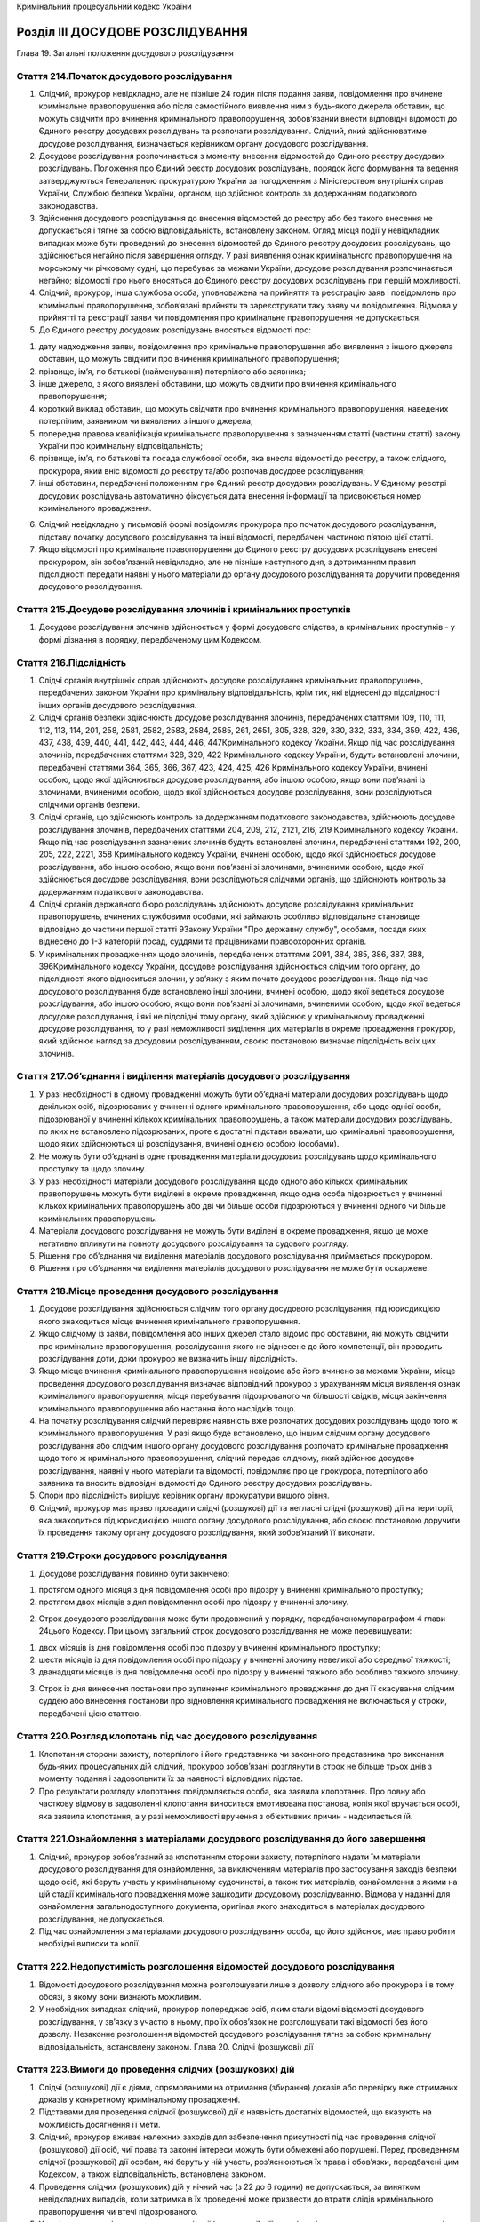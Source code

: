 Кримінальний процесуальний кодекс України



Розділ III ДОСУДОВЕ РОЗСЛІДУВАННЯ
=================================
Глава 19. Загальні положення досудового розслідування


Стаття 214.Початок досудового розслідування
-------------------------------------------

1. Слідчий, прокурор невідкладно, але не пізніше 24 годин після подання заяви, повідомлення про вчинене кримінальне правопорушення або після самостійного виявлення ним з будь-якого джерела обставин, що можуть свідчити про вчинення кримінального правопорушення, зобов’язаний внести відповідні відомості до Єдиного реєстру досудових розслідувань та розпочати розслідування. Слідчий, який здійснюватиме досудове розслідування, визначається керівником органу досудового розслідування.

2. Досудове розслідування розпочинається з моменту внесення відомостей до Єдиного реєстру досудових розслідувань. Положення про Єдиний реєстр досудових розслідувань, порядок його формування та ведення затверджуються Генеральною прокуратурою України за погодженням з Міністерством внутрішніх справ України, Службою безпеки України, органом, що здійснює контроль за додержанням податкового законодавства.

3. Здійснення досудового розслідування до внесення відомостей до реєстру або без такого внесення не допускається і тягне за собою відповідальність, встановлену законом. Огляд місця події у невідкладних випадках може бути проведений до внесення відомостей до Єдиного реєстру досудових розслідувань, що здійснюється негайно після завершення огляду. У разі виявлення ознак кримінального правопорушення на морському чи річковому судні, що перебуває за межами України, досудове розслідування розпочинається негайно; відомості про нього вносяться до Єдиного реєстру досудових розслідувань при першій можливості.

4. Слідчий, прокурор, інша службова особа, уповноважена на прийняття та реєстрацію заяв і повідомлень про кримінальні правопорушення, зобов’язані прийняти та зареєструвати таку заяву чи повідомлення. Відмова у прийнятті та реєстрації заяви чи повідомлення про кримінальне правопорушення не допускається.

5. До Єдиного реєстру досудових розслідувань вносяться відомості про:

1) дату надходження заяви, повідомлення про кримінальне правопорушення або виявлення з іншого джерела обставин, що можуть свідчити про вчинення кримінального правопорушення;

2) прізвище, ім’я, по батькові (найменування) потерпілого або заявника;

3) інше джерело, з якого виявлені обставини, що можуть свідчити про вчинення кримінального правопорушення;

4) короткий виклад обставин, що можуть свідчити про вчинення кримінального правопорушення, наведених потерпілим, заявником чи виявлених з іншого джерела;

5) попередня правова кваліфікація кримінального правопорушення з зазначенням статті (частини статті) закону України про кримінальну відповідальність;

6) прізвище, ім’я, по батькові та посада службової особи, яка внесла відомості до реєстру, а також слідчого, прокурора, який вніс відомості до реєстру та/або розпочав досудове розслідування;

7) інші обставини, передбачені положенням про Єдиний реєстр досудових розслідувань.
   У Єдиному реєстрі досудових розслідувань автоматично фіксується дата внесення інформації та присвоюється номер кримінального провадження.

6. Слідчий невідкладно у письмовій формі повідомляє прокурора про початок досудового розслідування, підставу початку досудового розслідування та інші відомості, передбачені частиною п’ятою цієї статті.

7. Якщо відомості про кримінальне правопорушення до Єдиного реєстру досудових розслідувань внесені прокурором, він зобов’язаний невідкладно, але не пізніше наступного дня, з дотриманням правил підслідності передати наявні у нього матеріали до органу досудового розслідування та доручити проведення досудового розслідування.


Стаття 215.Досудове розслідування злочинів і кримінальних проступків
--------------------------------------------------------------------

1. Досудове розслідування злочинів здійснюється у формі досудового слідства, а кримінальних проступків - у формі дізнання в порядку, передбаченому цим Кодексом.


Стаття 216.Підслідність
-----------------------

1. Слідчі органів внутрішніх справ здійснюють досудове розслідування кримінальних правопорушень, передбачених законом України про кримінальну відповідальність, крім тих, які віднесені до підслідності інших органів досудового розслідування.

2. Слідчі органів безпеки здійснюють досудове розслідування злочинів, передбачених статтями 109, 110, 111, 112, 113, 114, 201, 258, 2581, 2582, 2583, 2584, 2585, 261, 2651, 305, 328, 329, 330, 332, 333, 334, 359, 422, 436, 437, 438, 439, 440, 441, 442, 443, 444, 446, 447Кримінального кодексу України.
   Якщо під час розслідування злочинів, передбачених статтями 328, 329, 422 Кримінального кодексу України, будуть встановлені злочини, передбачені статтями 364, 365, 366, 367, 423, 424, 425, 426 Кримінального кодексу України, вчинені особою, щодо якої здійснюється досудове розслідування, або іншою особою, якщо вони пов’язані із злочинами, вчиненими особою, щодо якої здійснюється досудове розслідування, вони розслідуються слідчими органів безпеки.

3. Слідчі органів, що здійснюють контроль за додержанням податкового законодавства, здійснюють досудове розслідування злочинів, передбачених статтями 204, 209, 212, 2121, 216, 219 Кримінального кодексу України.
   Якщо під час розслідування зазначених злочинів будуть встановлені злочини, передбачені статтями 192, 200, 205, 222, 2221, 358 Кримінального кодексу України, вчинені особою, щодо якої здійснюється досудове розслідування, або іншою особою, якщо вони пов’язані зі злочинами, вчиненими особою, щодо якої здійснюється досудове розслідування, вони розслідуються слідчими органів, що здійснюють контроль за додержанням податкового законодавства.

4. Слідчі органів державного бюро розслідувань здійснюють досудове розслідування кримінальних правопорушень, вчинених службовими особами, які займають особливо відповідальне становище відповідно до частини першої статті 9Закону України "Про державну службу", особами, посади яких віднесено до 1-3 категорій посад, суддями та працівниками правоохоронних органів.

5. У кримінальних провадженнях щодо злочинів, передбачених статтями 2091, 384, 385, 386, 387, 388, 396Кримінального кодексу України, досудове розслідування здійснюється слідчим того органу, до підслідності якого відноситься злочин, у зв’язку з яким почато досудове розслідування.
   Якщо під час досудового розслідування буде встановлено інші злочини, вчинені особою, щодо якої ведеться досудове розслідування, або іншою особою, якщо вони пов’язані зі злочинами, вчиненими особою, щодо якої ведеться досудове розслідування, і які не підслідні тому органу, який здійснює у кримінальному провадженні досудове розслідування, то у разі неможливості виділення цих матеріалів в окреме провадження прокурор, який здійснює нагляд за досудовим розслідуванням, своєю постановою визначає підслідність всіх цих злочинів.


Стаття 217.Об’єднання і виділення матеріалів досудового розслідування
---------------------------------------------------------------------

1. У разі необхідності в одному провадженні можуть бути об’єднані матеріали досудових розслідувань щодо декількох осіб, підозрюваних у вчиненні одного кримінального правопорушення, або щодо однієї особи, підозрюваної у вчиненні кількох кримінальних правопорушень, а також матеріали досудових розслідувань, по яких не встановлено підозрюваних, проте є достатні підстави вважати, що кримінальні правопорушення, щодо яких здійснюються ці розслідування, вчинені однією особою (особами).

2. Не можуть бути об’єднані в одне провадження матеріали досудових розслідувань щодо кримінального проступку та щодо злочину.

3. У разі необхідності матеріали досудового розслідування щодо одного або кількох кримінальних правопорушень можуть бути виділені в окреме провадження, якщо одна особа підозрюється у вчиненні кількох кримінальних правопорушень або дві чи більше особи підозрюються у вчиненні одного чи більше кримінальних правопорушень.

4. Матеріали досудового розслідування не можуть бути виділені в окреме провадження, якщо це може негативно вплинути на повноту досудового розслідування та судового розгляду.

5. Рішення про об’єднання чи виділення матеріалів досудового розслідування приймається прокурором.

6. Рішення про об’єднання чи виділення матеріалів досудового розслідування не може бути оскаржене.


Стаття 218.Місце проведення досудового розслідування
----------------------------------------------------

1. Досудове розслідування здійснюється слідчим того органу досудового розслідування, під юрисдикцією якого знаходиться місце вчинення кримінального правопорушення.

2. Якщо слідчому із заяви, повідомлення або інших джерел стало відомо про обставини, які можуть свідчити про кримінальне правопорушення, розслідування якого не віднесене до його компетенції, він проводить розслідування доти, доки прокурор не визначить іншу підслідність.

3. Якщо місце вчинення кримінального правопорушення невідоме або його вчинено за межами України, місце проведення досудового розслідування визначає відповідний прокурор з урахуванням місця виявлення ознак кримінального правопорушення, місця перебування підозрюваного чи більшості свідків, місця закінчення кримінального правопорушення або настання його наслідків тощо.

4. На початку розслідування слідчий перевіряє наявність вже розпочатих досудових розслідувань щодо того ж кримінального правопорушення.
   У разі якщо буде встановлено, що іншим слідчим органу досудового розслідування або слідчим іншого органу досудового розслідування розпочато кримінальне провадження щодо того ж кримінального правопорушення, слідчий передає слідчому, який здійснює досудове розслідування, наявні у нього матеріали та відомості, повідомляє про це прокурора, потерпілого або заявника та вносить відповідні відомості до Єдиного реєстру досудових розслідувань.

5. Спори про підслідність вирішує керівник органу прокуратури вищого рівня.

6. Слідчий, прокурор має право провадити слідчі (розшукові) дії та негласні слідчі (розшукові) дії на території, яка знаходиться під юрисдикцією іншого органу досудового розслідування, або своєю постановою доручити їх проведення такому органу досудового розслідування, який зобов’язаний її виконати.


Стаття 219.Строки досудового розслідування
------------------------------------------

1. Досудове розслідування повинно бути закінчено:

1) протягом одного місяця з дня повідомлення особі про підозру у вчиненні кримінального проступку;

2) протягом двох місяців з дня повідомлення особі про підозру у вчиненні злочину.

2. Строк досудового розслідування може бути продовжений у порядку, передбаченомупараграфом 4 глави 24цього Кодексу. При цьому загальний строк досудового розслідування не може перевищувати:

1) двох місяців із дня повідомлення особі про підозру у вчиненні кримінального проступку;

2) шести місяців із дня повідомлення особі про підозру у вчиненні злочину невеликої або середньої тяжкості;

3) дванадцяти місяців із дня повідомлення особі про підозру у вчиненні тяжкого або особливо тяжкого злочину.

3. Строк із дня винесення постанови про зупинення кримінального провадження до дня її скасування слідчим суддею або винесення постанови про відновлення кримінального провадження не включається у строки, передбачені цією статтею.


Стаття 220.Розгляд клопотань під час досудового розслідування
-------------------------------------------------------------

1. Клопотання сторони захисту, потерпілого і його представника чи законного представника про виконання будь-яких процесуальних дій слідчий, прокурор зобов’язані розглянути в строк не більше трьох днів з моменту подання і задовольнити їх за наявності відповідних підстав.

2. Про результати розгляду клопотання повідомляється особа, яка заявила клопотання. Про повну або часткову відмову в задоволенні клопотання виноситься вмотивована постанова, копія якої вручається особі, яка заявила клопотання, а у разі неможливості вручення з об’єктивних причин - надсилається їй.


Стаття 221.Ознайомлення з матеріалами досудового розслідування до його завершення
---------------------------------------------------------------------------------

1. Слідчий, прокурор зобов’язаний за клопотанням сторони захисту, потерпілого надати їм матеріали досудового розслідування для ознайомлення, за виключенням матеріалів про застосування заходів безпеки щодо осіб, які беруть участь у кримінальному судочинстві, а також тих матеріалів, ознайомлення з якими на цій стадії кримінального провадження може зашкодити досудовому розслідуванню. Відмова у наданні для ознайомлення загальнодоступного документа, оригінал якого знаходиться в матеріалах досудового розслідування, не допускається.

2. Під час ознайомлення з матеріалами досудового розслідування особа, що його здійснює, має право робити необхідні виписки та копії.


Стаття 222.Недопустимість розголошення відомостей досудового розслідування
--------------------------------------------------------------------------

1. Відомості досудового розслідування можна розголошувати лише з дозволу слідчого або прокурора і в тому обсязі, в якому вони визнають можливим.

2. У необхідних випадках слідчий, прокурор попереджає осіб, яким стали відомі відомості досудового розслідування, у зв’язку з участю в ньому, про їх обов’язок не розголошувати такі відомості без його дозволу. Незаконне розголошення відомостей досудового розслідування тягне за собою кримінальну відповідальність, встановлену законом.
   Глава 20. Слідчі (розшукові) дії


Стаття 223.Вимоги до проведення слідчих (розшукових) дій
--------------------------------------------------------

1. Слідчі (розшукові) дії є діями, спрямованими на отримання (збирання) доказів або перевірку вже отриманих доказів у конкретному кримінальному провадженні.

2. Підставами для проведення слідчої (розшукової) дії є наявність достатніх відомостей, що вказують на можливість досягнення її мети.

3. Слідчий, прокурор вживає належних заходів для забезпечення присутності під час проведення слідчої (розшукової) дії осіб, чиї права та законні інтереси можуть бути обмежені або порушені. Перед проведенням слідчої (розшукової) дії особам, які беруть у ній участь, роз’яснюються їх права і обов’язки, передбачені цим Кодексом, а також відповідальність, встановлена законом.

4. Проведення слідчих (розшукових) дій у нічний час (з 22 до 6 години) не допускається, за винятком невідкладних випадків, коли затримка в їх проведенні може призвести до втрати слідів кримінального правопорушення чи втечі підозрюваного.

5. У разі отримання під час проведення слідчої (розшукової) дії доказів, які можуть вказувати на невинуватість особи у вчиненні кримінального правопорушення, слідчий, прокурор зобов’язаний провести відповідну слідчу (розшукову) дію в повному обсязі, долучити складені процесуальні документи до матеріалів досудового розслідування та надати їх суду у випадку звернення з обвинувальним актом, клопотанням про застосування примусових заходів медичного чи виховного характеру або клопотанням про звільнення особи від кримінальної відповідальності.

6. Слідча (розшукова) дія, що здійснюється за клопотанням сторони захисту, потерпілого, проводиться за участю особи, яка її ініціювала, та (або) її захисника чи представника, крім випадків, коли через специфіку слідчої (розшукової) дії це неможливо або така особа письмово відмовилася від участі в ній.
   Під час проведення такої слідчої (розшукової) дії присутні особи, що її ініціювали, мають право ставити питання, висловлювати свої пропозиції, зауваження та заперечення щодо порядку проведення відповідної слідчої (розшукової) дії, які заносяться до протоколу.

7. Слідчий, прокурор зобов’язаний запросити не менше двох незаінтересованих осіб (понятих) для пред’явлення особи, трупа чи речі для впізнання, огляду трупа, в тому числі пов’язаного з ексгумацією, слідчого експерименту, освідування особи. Винятками є випадки застосування безперервного відеозапису ходу проведення відповідної слідчої (розшукової) дії. Поняті можуть бути запрошені для участі в інших процесуальних діях, якщо слідчий, прокурор вважатиме це за доцільне.
   Обшук або огляд житла чи іншого володіння особи, обшук особи здійснюються з обов’язковою участю не менше двох понятих незалежно від застосування технічних засобів фіксування відповідної слідчої (розшукової) дії.
   Понятими не можуть бути потерпілий, родичі підозрюваного, обвинуваченого і потерпілого, працівники правоохоронних органів, а також особи, заінтересовані в результатах кримінального провадження.
   Зазначені особи можуть бути допитані під час судового розгляду як свідки проведення відповідної слідчої (розшукової) дії.

8. Слідчі (розшукові) дії не можуть проводитися після закінчення строків досудового розслідування, крім їх проведення за дорученням суду у випадках, передбаченихчастиною третьою статті 333цього Кодексу. Будь-які слідчі (розшукові) або негласні слідчі (розшукові) дії, проведені з порушенням цього правила, є недійсними, а встановлені внаслідок них докази - недопустимими.


Стаття 224.Допит
----------------

1. Допит проводиться за місцем проведення досудового розслідування або в іншому місці за погодженням із особою, яку мають намір допитати. Кожний свідок допитується окремо, без присутності інших свідків.

2. Допит не може продовжуватися без перерви понад дві години, а в цілому - понад вісім годин на день.

3. Перед допитом встановлюється особа, роз’яснюються її права, а також порядок проведення допиту. У разі допиту свідка він попереджається про кримінальну відповідальність за відмову давати показання і за давання завідомо неправдивих показань, а потерпілий - за давання завідомо неправдивих показань. За необхідності до участі в допиті залучається перекладач.

4. У разі відмови підозрюваного відповідати на запитання, давати показання особа, яка проводить допит, зобов’язана його зупинити одразу після отримання такої заяви.

5. Під час допиту може застосовуватися фотозйомка, аудіо- та/або відеозапис.

6. Допитувана особа має право використовувати під час допиту власні документи і нотатки, якщо її показання пов’язані з будь-якими обчисленнями та іншими відомостями, які важко зберегти в пам’яті.

7. За бажанням допитуваної особи вона має право викласти свої показання власноручно. За письмовими показаннями особи їй можуть бути поставлені додаткові запитання.

8. Особа має право не відповідати на запитання з приводу тих обставин, щодо надання яких є пряма заборона у законі (таємниця сповіді, лікарська таємниця, професійна таємниця захисника, таємниця нарадчої кімнати тощо) або які можуть стати підставою для підозри, обвинувачення у вчиненні нею, близькими родичами чи членами її сім’ї кримінального правопорушення, а також щодо службових осіб, які виконують негласні слідчі (розшукові) дії, та осіб, які конфіденційно співпрацюють із органами досудового розслідування.

9. Слідчий, прокурор має право провести одночасний допит двох чи більше вже допитаних осіб для з’ясування причин розбіжностей у їхніх показаннях. На початку такого допиту встановлюється, чи знають викликані особи одна одну і в яких стосунках вони перебувають між собою. Свідки попереджаються про кримінальну відповідальність за відмову від давання показань і за давання завідомо неправдивих показань, а потерпілі - за давання завідомо неправдивих показань.
   Викликаним особам по черзі пропонується дати показання про ті обставини кримінального провадження, для з’ясування яких проводиться допит, після чого слідчим, прокурором можуть бути поставленні запитання. Особи, які беруть учать у допиті, їх захисники чи представники мають право ставити одна одній запитання, що стосуються предмета допиту.
   Оголошення показань, наданих учасниками допиту на попередніх допитах, дозволяється лише після давання ними показань.
   У кримінальних провадженнях щодо злочинів проти статевої свободи та статевої недоторканості особи, а також щодо злочинів, вчинених із застосуванням насильства або погрозою його застосування, одночасний допит двох чи більше вже допитаних осіб для з’ясування причин розбіжностей в їхніх показаннях не може бути проведений за участю малолітнього або неповнолітнього свідка чи потерпілого разом з підозрюваним.


Стаття 225.Допит свідка, потерпілого під час досудового розслідування в судовому засіданні
------------------------------------------------------------------------------------------

1. У виняткових випадках, пов’язаних із необхідністю отримання показань свідка чи потерпілого під час досудового розслідування, якщо через існування небезпеки для життя і здоров’я свідка чи потерпілого, їх тяжкої хвороби, наявності інших обставин, що можуть унеможливити їх допит в суді або вплинути на повноту чи достовірність показань, сторона кримінального провадження має право звернутися до слідчого судді із клопотанням провести допит такого свідка чи потерпілого в судовому засіданні, в тому числі одночасний допит двох чи більше вже допитаних осіб. У цьому випадку допит свідка чи потерпілого здійснюється у судовому засіданні в місці розташування суду або перебування хворого свідка, потерпілого в присутності сторін кримінального провадження з дотриманням правил проведення допиту під час судового розгляду.
   Неприбуття сторони, що була належним чином повідомлена про місце та час проведення судового засідання, для участі в допиті особи за клопотанням протилежної сторони не перешкоджає проведенню такого допиту в судовому засіданні.
   Допит особи згідно з положеннями цієї статті може бути також проведений за відсутності сторони захисту, якщо на момент його проведення жодній особі не повідомлено про підозру у цьому кримінальному провадженні.

2. Для допиту тяжко хворого свідка, потерпілого під час досудового розслідування може бути проведено виїзне судове засідання.

3. При ухваленні судового рішення за результатами судового розгляду кримінального провадження суд може не врахувати докази, отримані в порядку, передбаченому цією статтею, лише навівши мотиви такого рішення.

4. Суд під час судового розгляду має право допитати свідка, потерпілого, який допитувався відповідно до правил цієї статті, зокрема у випадках, якщо такий допит проведений за відсутності сторони захисту або якщо є необхідність уточнення показань чи отримання показань щодо обставин, які не були з’ясовані в результаті допиту під час досудового розслідування.

5. З метою перевірки правдивості показань свідка, потерпілого та з’ясування розбіжностей з показаннями, наданими в порядку, передбаченому цією статтею, вони можуть бути оголошені при його допиті під час судового розгляду.


Стаття 226.Особливості допиту малолітньої або неповнолітньої особи
------------------------------------------------------------------

1. Допит малолітньої або неповнолітньої особи проводиться у присутності законного представника, педагога або психолога, а за необхідності - лікаря.

2. Допит малолітньої або неповнолітньої особи не може продовжуватися без перерви понад одну годину, а загалом - понад дві години на день.

3. Особам, які не досягли шістнадцятирічного віку, роз’яснюється обов’язок про необхідність давання правдивих показань, не попереджуючи про кримінальну відповідальність за відмову від давання показань і за завідомо неправдиві показання.

4. До початку допиту особам, зазначеним у частині першій цієї статті, роз’яснюється їхній обов’язок бути присутніми при допиті, а також право заперечувати проти запитань та ставити запитання.


Стаття 227.Участь законного представника, педагога, психолога або лікаря у слідчих (розшукових) діях за участю малолітньої або неповнолітньої особи
---------------------------------------------------------------------------------------------------------------------------------------------------

1. При проведенні слідчих (розшукових) дій за участю малолітньої або неповнолітньої особи забезпечується участь законного представника, педагога або психолога, а за необхідності - лікаря.

2. До початку слідчої (розшукової) дії законному представнику, педагогу, психологу або лікарю роз’яснюється їхнє право за дозволом ставити уточнюючі запитання малолітній або неповнолітній особі.

3. У виняткових випадках, коли участь законного представника може завдати шкоди інтересам малолітнього або неповнолітнього свідка, потерпілого, слідчий, прокурор за клопотанням малолітнього або неповнолітнього чи з власної ініціативи має право обмежити участь законного представника у виконанні окремих слідчих (розшукових) дій або усунути його від участі у кримінальному провадженні та залучити замість нього іншого законного представника.


Стаття 228.Пред’явлення особи для впізнання
-------------------------------------------

1. Перед тим, як пред’явити особу для впізнання, слідчий, прокурор попередньо з’ясовує, чи може особа, яка впізнає, впізнати цю особу, опитує її про зовнішній вигляд і прикмети цієї особи, а також про обставини, за яких вона бачила цю особу, про що складає протокол. Якщо особа заявляє, що вона не може назвати прикмети, за якими впізнає особу, проте може впізнати її за сукупністю ознак, у протоколі зазначається, за сукупністю яких саме ознак вона може впізнати особу. Забороняється попередньо показувати особі, яка впізнає, особу, яка повинна бути пред’явлена для впізнання, та надавати інші відомості про прикмети цієї особи.

2. Особа, яка підлягає впізнанню, пред’являється особі, яка впізнає, разом з іншими особами тієї ж статі, яких має бути не менше трьох і які не мають різких відмінностей у віці, зовнішності та одязі. Перед тим як пред’явити особу для впізнання, їй пропонується у відсутності особи, яка впізнає, зайняти будь-яке місце серед інших осіб, які пред’являються.

3. Особі, яка впізнає, пропонується вказати на особу, яку вона має впізнати, і пояснити, за якими ознаками вона її впізнала.

4. З метою забезпечення безпеки особи, яка впізнає, впізнання може проводитися в умовах, коли особа, яку пред’являють для впізнання, не бачить і не чує особи, яка впізнає, тобто поза її візуальним та аудіоспостереженням. Про умови проведення такого впізнання та його результати зазначається в протоколі. Про результати впізнання повідомляється особа, яка пред’являлася для впізнання.

5. При пред’явленні особи для впізнання особі, щодо якої згідно з цим Кодексом вжито заходів безпеки, відомості про особу, взяту під захист, до протоколу не вносяться і зберігаються окремо.

6. За необхідності впізнання може провадитися за фотознімками, матеріалами відеозапису з додержанням вимог, зазначених у частинах першій і другій цієї статті. Проведення впізнання за фотознімками, матеріалами відеозапису виключає можливість у подальшому пред’явленні особи для впізнання.

7. Фотознімок з особою, яка підлягає впізнанню, пред’являється особі, яка впізнає, разом з іншими фотознімками, яких повинно бути не менше трьох. Фотознімки, що пред’являються, не повинні мати різких відмінностей між собою за формою та іншими особливостями, що суттєво впливають на сприйняття зображення. Особи на інших фотознімках повинні бути тієї ж статі і не повинні мати різких відмінностей у віці, зовнішності та одязі з особою, яка підлягає впізнанню.
   Матеріали відеозапису з зображенням особи, яка підлягає впізнанню, можуть бути пред’явлені лише за умови зображення на них не менше чотирьох осіб, які повинні бути тієї ж статі і не повинні мати різких відмінностей у віці, зовнішності та одязі з особою, яка підлягає впізнанню.

8. При пред’явленні особи для впізнання можуть бути залучені спеціалісти для фіксування впізнання технічними засобами, психологи, педагоги та інші спеціалісти.

9. За правилами цієї статті може здійснюватися пред’явлення особи для впізнання за голосом або ходою, при цьому впізнання за голосом повинно здійснюватися поза візуальним контактом між особою, що впізнає, та особами, які пред’явлені для впізнання.


Стаття 229.Пред’явлення речей для впізнання
-------------------------------------------

1. Перед тим, як пред’явити для впізнання річ, слідчий, прокурор або захисник спочатку запитує в особи, яка впізнає, чи може вона впізнати цю річ, опитує про ознаки цієї речі і обставини, за яких вона цю річ бачила, про що складається протокол. Якщо особа заявляє, що вона не може назвати ознаки, за якими впізнає річ, проте може впізнати її за сукупністю ознак, особа, яка проводить процесуальну дію, зазначає це у протоколі. Забороняється попередньо показувати особі, яка впізнає, річ, яка повинна бути пред’явлена для впізнання, та надавати інші відомості про її прикмети.

2. Річ, що підлягає впізнанню, пред’являється особі, яка впізнає, в числі інших однорідних речей одного виду, якості і без різких відмінностей у зовнішньому вигляді, у кількості не менше трьох. Особі, яка впізнає, пропонується вказати на річ, яку вона впізнає, і пояснити, за якими ознаками вона її впізнала.

3. Якщо інших однорідних речей не існує, особі, яка впізнає, пропонується пояснити, за якими ознаками вона впізнала річ, яка їй пред’являється в одному екземплярі.


Стаття 230.Пред’явлення трупа для впізнання
-------------------------------------------

1. Пред’явлення трупа для впізнання здійснюється з додержанням вимог, передбаченихчастинами першоюівосьмою статті 228цього Кодексу.


Стаття 231.Протокол пред’явлення для впізнання
----------------------------------------------

1. Про проведення пред’явлення для впізнання складається протокол згідно з вимогами цього Кодексу, у якому докладно зазначаються ознаки, за якими особа впізнала особу, річ чи труп, або зазначається, за сукупністю яких саме ознак особа впізнала особу, річ чи труп.

2. У разі проведення пред’явлення для впізнання згідно з правилами, передбаченимичастинами п’ятоюішостою статті 228цього Кодексу, у протоколі, крім відомостей, передбачених цією статтею, обов’язково зазначається, що пред’явлення для впізнання проводилося в умовах, коли особа, яка пред’явлена для впізнання, не бачила і не чула особи, яка впізнає, а також вказуються всі обставини і умови проведення такого пред’явлення для впізнання. У такому разі анкетні дані особи, яка впізнає, до протоколу не вносяться і не долучаються до матеріалів досудового розслідування.

3. Якщо проводилося фіксування ходу слідчої (розшукової) дії технічними засобами, до протоколу додаються фотографії осіб, речей чи трупа, що пред’являлися для впізнання, матеріали відеозапису. У разі якщо пред’явлення для впізнання проводилося в умовах, коли особа, яку пред’явили для впізнання, не бачила і не чула особи, яка впізнає, всі фотографії, матеріали відеозаписів, за якими може бути встановлена особа, яка впізнавала, зберігаються окремо від матеріалів досудового розслідування.


Стаття 232.Проведення допиту, впізнання у режимі відеоконференції під час досудового розслідування
--------------------------------------------------------------------------------------------------

1. Допит осіб, впізнання осіб чи речей під час досудового розслідування можуть бути проведені у режимі відеоконференції при трансляції з іншого приміщення (дистанційне досудове розслідування) у випадках:

1) неможливості безпосередньої участі певних осіб у досудовому провадженні за станом здоров’я або з інших поважних причин;

2) необхідності забезпечення безпеки осіб;

3) проведення допиту малолітнього або неповнолітнього свідка, потерпілого;

4) необхідності вжиття таких заходів для забезпечення оперативності досудового розслідування;

5) наявності інших підстав, визначених слідчим, прокурором, слідчим суддею достатніми.

2. Рішення про здійснення дистанційного досудового розслідування приймається слідчим, прокурором, а в разі здійснення у режимі відеоконференції допиту згідно ізстаттею 225цього Кодексу - слідчим суддею з власної ініціативи або за клопотанням сторони кримінального провадження чи інших учасників кримінального провадження. У разі, якщо сторона кримінального провадження чи потерпілий заперечує проти здійснення дистанційного досудового розслідування, слідчий, прокурор, слідчий суддя може прийняти рішення про його здійснення лише вмотивованою постановою (ухвалою), обґрунтувавши в ній прийняте рішення. Рішення про здійснення дистанційного досудового розслідування, в якому дистанційно перебуватиме підозрюваний, не може бути прийняте, якщо він проти цього заперечує.

3. Використання у дистанційному досудовому розслідуванні технічних засобів і технологій повинно забезпечувати належну якість зображення і звуку, а також інформаційну безпеку. Учасникам слідчої (розшукової) дії повинна бути забезпечена можливість ставити запитання і отримувати відповіді осіб, які беруть участь у слідчій (розшуковій) дії дистанційно, реалізовувати інші надані їм процесуальні права та виконувати процесуальні обов’язки, передбачені цим Кодексом.

4. Допит особи у дистанційному досудовому провадженні здійснюється згідно з правилами, передбаченимистаттями 225-227цього Кодексу.
   Впізнання осіб чи речей у дистанційному досудовому провадженні здійснюється згідно з правилами, передбаченимистаттями 228та229цього Кодексу.

5. Якщо особа, яка братиме участь у досудовому розслідуванні дистанційно згідно з рішеннями слідчого чи прокурора, знаходиться у приміщенні, розташованому на території, яка перебуває під юрисдикцією органу досудового розслідування, або на території міста, в якому він розташований, службова особа цього органу досудового розслідування зобов’язана вручити такій особі пам’ятку про її процесуальні права, перевірити її документи, що посвідчують особу, та перебувати поряд з нею до закінчення слідчої (розшукової) дії.

6. Якщо особа, яка братиме участь у досудовому розслідуванні дистанційно згідно з рішеннями слідчого чи прокурора, знаходиться у приміщенні, розташованому поза територією, яка перебуває під юрисдикцією органу досудового розслідування, або поза територією міста, в якому він розташований, слідчий, прокурор своєю постановою доручає в межах компетенції органу внутрішніх справ, органу безпеки, органу, що здійснює контроль за дотриманням податкового законодавства, органу державного бюро розслідувань, на території юрисдикції якого перебуває така особа, здійснити дії, передбачені частиною п’ятою цієї статті. Копія постанови може бути надіслана електронною поштою, факсимільним або іншим засобом зв’язку. Службова особа органу, що отримав доручення, за погодженням зі слідчим, прокурором, що надав доручення, зобов’язана в найкоротший строк організувати виконання зазначеного доручення.

7. Проведення дистанційного досудового розслідування за рішенням слідчого судді здійснюється згідно з положеннями цієї статті тачастинами четвертоютап’ятою статті 336цього Кодексу.

8. Якщо особа, яка буде брати участь у досудовому розслідуванні дистанційно, утримується в установі попереднього ув’язнення або установі виконання покарань, дії, передбачені частиною п’ятою цієї статті, здійснюються службовою особою такої установи.

9. Хід і результати слідчої (розшукової) дії, проведеної у режимі відеоконференції, фіксуються за допомогою технічних засобів відеозапису.

10. Особа, якій забезпечується захист, може бути допитана в режимі відеоконференції з такими змінами зовнішності і голосу, за яких її неможливо було б упізнати.

11. Слідчий, прокурор з метою забезпечення оперативності кримінального провадження має право провести у режимі відео- або телефонної конференції опитування особи, яка через знаходження у віддаленому від місця проведення досудового розслідування місці, хворобу, зайнятість або з інших причин не може без зайвих труднощів вчасно прибути до слідчого, прокурора.
   За результатами опитування, проведеного у режимі відео- або телефонної конференції, слідчий, прокурор складає рапорт, у якому зазначає дату та час опитування, дані про особу опитуваного, ідентифікаційні ознаки засобу зв’язку, що використовувався опитуваним, а також обставини, які були ним повідомлені. За необхідності опитування фіксується за допомогою технічних засобів аудіо- чи відеозапису.
   Слідчий, прокурор зобов’язаний вжити заходів з метою встановлення особи опитуваного у режимі відео- або телефонної конференції та зазначити в рапорті, яким чином була підтверджена особа опитуваного.
   У разі необхідності отримання показань від опитаних осіб слідчий, прокурор проводить їх допит.


Стаття 233.Проникнення до житла чи іншого володіння особи
---------------------------------------------------------

1. Ніхто не має права проникнути до житла чи іншого володіння особи з будь-якої метою, інакше як лише за добровільною згодою особи, яка ними володіє, або на підставі ухвали слідчого судді, крім випадків, установлених частиною третьою цієї статті.

2. Під житлом особи розуміється будь-яке приміщення, яке знаходиться у постійному чи тимчасовому володінні особи, незалежно від його призначення і правового статусу, та пристосоване для постійного або тимчасового проживання в ньому фізичних осіб, а також всі складові частини такого приміщення. Не є житлом приміщення, спеціально призначені для утримання осіб, права яких обмежені за законом. Під іншим володінням особи розуміються транспортний засіб, земельна ділянка, гараж, інші будівлі чи приміщення побутового, службового, господарського, виробничого та іншого призначення тощо, які знаходяться у володінні особи.

3. Слідчий, прокурор має право до постановлення ухвали слідчого судді увійти до житла чи іншого володіння особи лише у невідкладних випадках, пов’язаних із врятуванням життя людей та майна чи з безпосереднім переслідуванням осіб, які підозрюються у вчиненні злочину. У такому випадку прокурор, слідчий за погодженням із прокурором зобов’язаний невідкладно після здійснення таких дій звернутися з клопотанням про проведення обшуку до слідчого судді. Слідчий суддя розглядає таке клопотання згідно з вимогами статті 234 цього Кодексу, перевіряючи, крім іншого, чи дійсно були наявні підстави для проникнення до житла чи іншого володіння особи без ухвали слідчого судді. Якщо прокурор відмовиться погодити клопотання слідчого про обшук або слідчий суддя відмовить у задоволенні клопотання про обшук, встановлені внаслідок такого обшуку докази є недопустимими, а отримана інформація підлягає знищенню в порядку, передбаченомустаттею 255цього Кодексу.


Стаття 234.Обшук
----------------

1. Обшук проводиться з метою виявлення та фіксації відомостей про обставини вчинення кримінального правопорушення, відшукання знаряддя кримінального правопорушення або майна, яке було здобуте у результаті його вчинення, а також встановлення місцезнаходження розшукуваних осіб.

2. Обшук проводиться на підставі ухвали слідчого судді.

3. У разі необхідності провести обшук слідчий за погодженням з прокурором або прокурор звертається до слідчого судді з відповідним клопотанням, яке повинно містити відомості про:

1) найменування кримінального провадження та його реєстраційний номер;

2) короткий виклад обставин кримінального правопорушення, у зв’язку з розслідуванням якого подається клопотання;

3) правову кваліфікацію кримінального правопорушення з зазначенням статті (частини статті) закону України про кримінальну відповідальність;

4) підстави для обшуку;

5) житло чи інше володіння особи або частину житла чи іншого володіння особи, де планується проведення обшуку;

6) особу, якій належить житло чи інше володіння, та особу, у фактичному володінні якої воно знаходиться;

7) речі, документи або осіб, яких планується відшукати.
   До клопотання також мають бути додані оригінали або копії документів та інших матеріалів, якими прокурор, слідчий обґрунтовує доводи клопотання, а також витяг з Єдиного реєстру досудових розслідувань щодо кримінального провадження, в рамках якого подається клопотання.

4. Клопотання про обшук розглядається у суді в день його надходження за участю слідчого або прокурора.

5. Слідчий суддя відмовляє у задоволенні клопотання про обшук, якщо прокурор, слідчий не доведе наявність достатніх підстав вважати, що:

1) було вчинено кримінальне правопорушення;

2) відшукувані речі і документи мають значення для досудового розслідування;

3) відомості, які містяться у відшукуваних речах і документах, можуть бути доказами під час судового розгляду;

4) відшукувані речі, документи або особи знаходяться у зазначеному в клопотанні житлі чи іншому володінні особи.


Стаття 235.Ухвала про дозвіл на обшук житла чи іншого володіння особи
---------------------------------------------------------------------

1. Ухвала слідчого судді про дозвіл на обшук житла чи іншого володіння особи з підстав, зазначених у клопотанні прокурора, слідчого, надає право проникнути до житла чи іншого володіння особи лише один раз.

2. Ухвала слідчого судді про дозвіл на обшук житла чи іншого володіння особи повинна відповідати загальним вимогам до судових рішень, передбачених цим Кодексом, а також містити відомості про:

1) строк дії ухвали, який не може перевищувати одного місяця з дня постановлення ухвали;

2) прокурора, слідчого, який подав клопотання про обшук;

3) положення закону, на підставі якого постановляється ухвала;

4) житло чи інше володіння особи або частину житла чи іншого володіння особи, які мають бути піддані обшуку;

5) особу, якій належить житло чи інше володіння, та особу, у фактичному володінні якої воно знаходиться;

6) речі, документи або осіб, для виявлення яких проводиться обшук.

3. Виготовляються дві копії ухвали, які чітко позначаються як копії.


Стаття 236.Виконання ухвали про дозвіл на обшук житла чи іншого володіння особи
-------------------------------------------------------------------------------

1. Ухвала про дозвіл на обшук житла чи іншого володіння особи може бути виконана слідчим чи прокурором. Для участі в проведенні обшуку може бути запрошений потерпілий, підозрюваний, захисник, представник та інші учасники кримінального провадження. З метою одержання допомоги з питань, що потребують спеціальних знань, слідчий, прокурор для участі в обшуку має право запросити спеціалістів. Слідчий, прокурор вживає належних заходів для забезпечення присутності під час проведення обшуку осіб, чиї права та законні інтереси можуть бути обмежені або порушені.

2. Обшук житла чи іншого володіння особи на підставі ухвали слідчого судді повинен відбуватися в час, коли завдається найменша шкода звичайним заняттям особи, яка ними володіє, якщо тільки слідчий, прокурор не вважатиме, що виконання такої умови може суттєво зашкодити меті обшуку.

3. Перед початком виконання ухвали слідчого судді особі, яка володіє житлом чи іншим володінням, а за її відсутності - іншій присутній особі повинна бути пред’явлена ухвала і надана її копія. Слідчий, прокурор має право заборонити будь-якій особі залишити місце обшуку до його закінчення та вчиняти будь-які дії, що заважають проведенню обшуку. Невиконання цих вимог тягне за собою передбачену законом відповідальність.

4. У разі відсутності осіб у житлі чи іншому володінні копія ухвали повинна бути залишена на видному місці у житлі чи іншому володінні особи. При цьому слідчий, прокурор зобов’язаний забезпечити схоронність майна, що знаходиться у житлі чи іншому володінні особи, та неможливість доступу до нього сторонніх осіб.

5. Обшук на підставі ухвали слідчого судді повинен проводитися в обсязі, необхідному для досягнення мети обшуку. За рішенням слідчого чи прокурора може бути проведено обшук осіб, які перебувають в житлі чи іншому володінні, якщо є достатні підстави вважати, що вони переховують при собі предмети або документи, які мають значення для кримінального провадження. Обшук особи повинен бути здійснений особами тієї ж статі.

6. Слідчий, прокурор під час проведення обшуку має право відкривати закриті приміщення, сховища, речі, якщо особа, присутня при обшуку, відмовляється їх відкрити або обшук здійснюється за відсутності осіб, зазначених у частині третій цієї статті.

7. При обшуку слідчий, прокурор має право проводити вимірювання, фотографування, звуко- чи відеозапис, складати плани і схеми, виготовляти графічні зображення обшуканого житла чи іншого володіння особи чи окремих речей, виготовляти відбитки та зліпки, оглядати і вилучати речі і документи, які мають значення для кримінального провадження. Предмети, які вилучені законом з обігу, підлягають вилученню незалежно від їх відношення до кримінального провадження. Вилучені речі та документи, які не входять до переліку, щодо якого прямо надано дозвіл на відшукання в ухвалі про дозвіл на проведення обшуку, та не відносяться до предметів, які вилучені законом з обігу, вважаються тимчасово вилученим майном.

8. Особи, у присутності яких здійснюється обшук, при проведенні цієї слідчої (розшукової) дії мають право робити заяви, що підлягають занесенню до протоколу обшуку.


Стаття 237.Огляд
----------------

1. З метою виявлення та фіксації відомостей щодо обставин вчинення кримінального правопорушення слідчий, прокурор проводять огляд місцевості, приміщення, речей та документів.

2. Огляд житла чи іншого володіння особи здійснюється згідно з правилами цього Кодексу, передбаченими для обшуку житла чи іншого володіння особи.

3. Для участі в огляді може бути запрошений потерпілий, підозрюваний, захисник, законний представник та інші учасники кримінального провадження. З метою одержання допомоги з питань, що потребують спеціальних знань, слідчий, прокурор для участі в огляді може запросити спеціалістів.

4. Особи, у присутності яких здійснюється огляд, при проведенні цієї слідчої (розшукової) дії мають право робити заяви, що підлягають занесенню до протоколу огляду.

5. При проведенні огляду дозволяється вилучення лише речей і документів, які мають значення для кримінального провадження, та речей, вилучених з обігу. Усі вилучені речі і документи підлягають негайному огляду і опечатуванню із завіренням підписами осіб, які брали участь у проведенні огляду. У разі якщо огляд речей і документів на місці здійснити неможливо або їх огляд пов’язаний з ускладненнями, вони тимчасово опечатуються і зберігаються у такому вигляді доти, доки не буде здійснено їх остаточні огляд і опечатування.

6. Слідчий, прокурор має право заборонити будь-якій особі залишити місце огляду до його закінчення та вчинювати будь-які дії, що заважають проведенню огляду. Невиконання цих вимог тягне за собою передбачену законом відповідальність.

7. При огляді слідчий, прокурор або за їх дорученням залучений спеціаліст має право проводити вимірювання, фотографування, звуко- чи відеозапис, складати плани і схеми, виготовляти графічні зображення оглянутого місця чи окремих речей, виготовляти відбитки та зліпки, оглядати і вилучати речі і документи, які мають значення для кримінального провадження. Предмети, які вилучені законом з обігу, підлягають вилученню незалежно від їх відношення до кримінального провадження. Вилучені речі та документи, що не відносяться до предметів, які вилучені законом з обігу, вважаються тимчасово вилученим майном.


Стаття 238.Огляд трупа
----------------------

1. Огляд трупа слідчим, прокурором проводиться за обов’язкової участі судово-медичного експерта або лікаря, якщо вчасно неможливо залучити судово-медичного експерта.

2. Огляд трупа може здійснюватися одночасно з оглядом місця події, житла чи іншого володіння особи з додержанням правил цього Кодексу про огляд житла чи іншого володіння особи.

3. Після огляду труп підлягає обов’язковому направленню для проведення судово-медичної експертизи для встановлення причини смерті.

4. Труп підлягає видачі лише з письмового дозволу прокурора і тільки після проведення судово-медичної експертизи та встановлення причини смерті.


Стаття 239.Огляд трупа, пов’язаний з ексгумацією
------------------------------------------------

1. Ексгумація трупа здійснюється за постановою прокурора. Виконання постанови покладається на службових осіб органів місцевого самоврядування.

2. Труп виймається з місця поховання за присутності судово-медичного експерта та оглядається з додержанням правил статті 238 цього Кодексу. Після проведення ексгумації і необхідних досліджень поховання здійснюється в тому самому місці з приведенням могили в попередній стан.

3. Під час ексгумації судово-медичним експертом можуть бути вилучені зразки тканини і органів або частини трупа, необхідні для проведення експертних досліджень.

4. У разі необхідності труп може бути доставлений до відповідного експертного закладу для проведення експертизи.

5. Під час ексгумації трупа з поховання можуть бути вилучені речі, які мають значення для встановлення обставин кримінального правопорушення.

6. Про проведену слідчу (розшукову) дію складається протокол, у якому зазначається все, що було виявлено, у тій послідовності, в якій це відбувалося, і в тому вигляді, у якому спостерігалося під час проведення слідчої (розшукової) дії. Якщо при ексгумації вилучалися речі та об’єкти для досліджень, про це зазначається в протоколі. До протоколу додаються матеріали вимірювання, фотографування, звуко- чи відеозапису, плани і схеми, графічні зображення, відбитки та зліпки.


Стаття 240.Слідчий експеримент
------------------------------

1. З метою перевірки і уточнення відомостей, які мають значення для встановлення обставин кримінального правопорушення, слідчий, прокурор має право провести слідчий експеримент шляхом відтворення дій, обстановки, обставин певної події, проведення необхідних дослідів чи випробувань.

2. За необхідності слідчий експеримент може проводитися за участю спеціаліста. Під час проведення слідчого експерименту можуть проводитися вимірювання, фотографування, звуко- чи відеозапис, складатися плани і схеми, виготовлятися графічні зображення, відбитки та зліпки, які додаються до протоколу.

3. До участі в слідчому експерименті можуть бути залучені підозрюваний, потерпілий, свідок, захисник, представник.

4. Проведення слідчого експерименту допускається за умови, що при цьому не створюється небезпека для життя і здоров’я осіб, які беруть у ньому участь, чи оточуючих, не принижуються їхні честь і гідність, не завдається шкода.

5. Слідчий експеримент, що проводиться в житлі чи іншому володінні особи, здійснюється лише за добровільною згодою особи, яка ними володіє, або на підставі ухвали слідчого судді за клопотанням слідчого, погодженого з прокурором, або прокурора, яке розглядається в порядку, передбаченому цим Кодексом, для розгляду клопотань про проведення обшуку в житлі чи іншому володінні особи.

6. Про проведення слідчого експерименту слідчий, прокурор складає протокол згідно з вимогами цього Кодексу. Крім того, у протоколі докладно викладаються умови і результати слідчого експерименту.


Стаття 241.Освідування особи
----------------------------

1. Слідчий, прокурор здійснює освідування підозрюваного, свідка чи потерпілого для виявлення на їхньому тілі слідів кримінального правопорушення або особливих прикмет, якщо для цього не потрібно проводити судово-медичну експертизу.

2. Освідування здійснюється на підставі постанови прокурора та, за необхідності, за участю судово-медичного експерта або лікаря. Освідування, яке супроводжується оголенням освідуваної особи, здійснюється особами тієї ж статі, за винятком його проведення лікарем і за згодою особи, яка освідується. Слідчий, прокурор не вправі бути присутнім при освідуванні особи іншої статі, коли це пов’язано з необхідністю оголювати особу, що підлягає освідуванню.

3. Перед початком освідування особі, яка підлягає освідуванню, пред’являється постанова прокурора. Після цього особі пропонується добровільно пройти освідування, а в разі її відмови освідування проводиться примусово.

4. При освідуванні не допускаються дії, які принижують честь і гідність особи або небезпечні для її здоров’я. За необхідності здійснюється фіксування наявності чи відсутності на тілі особи, яка підлягає освідуванню, слідів кримінального правопорушення або особливих прикмет шляхом фотографування, відеозапису чи інших технічних засобів. Зображення, демонстрація яких може розглядатись як образлива для освідуваної особи, зберігаються в опечатаному вигляді і можуть надаватися лише суду під час судового розгляду.

5. Про проведення освідування складається протокол згідно з вимогами цього Кодексу. Особі, освідування якої проводилося примусово, надається копія протоколу освідування.


Стаття 242.Підстави проведення експертизи
-----------------------------------------

1. Експертиза проводиться експертом за зверненням сторони кримінального провадження або за дорученням слідчого судді чи суду, якщо для з’ясування обставин, що мають значення для кримінального провадження, необхідні спеціальні знання. Не допускається проведення експертизи для з’ясування питань права.

2. Слідчий або прокурор зобов’язаний звернутися до експерта для проведення експертизи щодо:

1) встановлення причин смерті;

2) встановлення тяжкості та характеру тілесних ушкоджень;

3) визначення психічного стану підозрюваного за наявності відомостей, які викликають сумнів щодо його осудності, обмеженої осудності;

4) встановлення віку особи, якщо це необхідно для вирішення питання про можливість притягнення її до кримінальної відповідальності, а іншим способом неможливо отримати ці відомості;

5) встановлення статевої зрілості потерпілої особи в кримінальних провадженнях щодо злочинів, передбачених статтею 155Кримінального кодексу України.

3. Примусове залучення особи для проведення медичної або психіатричної експертизи здійснюється за ухвалою слідчого судді, суду.


Стаття 243.Порядок залучення експерта
-------------------------------------

1. Сторона обвинувачення залучає експерта за наявності підстав для проведення експертизи, у тому числі за клопотанням сторони захисту чи потерпілого.

2. Сторона захисту має право самостійно залучати експертів на договірних умовах для проведення експертизи, у тому числі обов’язкової.

3. Експерт може бути залучений слідчим суддею за клопотанням сторони захисту у випадках та в порядку, передбачених статтею 244 цього Кодексу.


Стаття 244.Розгляд слідчим суддею клопотання про залучення експерта
-------------------------------------------------------------------

1. У разі відмови слідчого, прокурора в задоволенні клопотання сторони захисту про залучення експерта особа, що заявила відповідне клопотання, має право звернутися з клопотанням про залучення експерта до слідчого судді.

2. У клопотанні зазначається:

1) короткий виклад обставин кримінального правопорушення, у зв’язку з яким подається клопотання;

2) правова кваліфікація кримінального правопорушення із зазначенням статті (частини статті) закону України про кримінальну відповідальність;

3) виклад обставин, якими обґрунтовуються доводи клопотання;

4) експерт, якого необхідно залучити, або експертна установа, якій необхідно доручити проведення експертизи;

5) вид експертного дослідження, що необхідно провести, та перелік запитань, які необхідно поставити перед експертом.
   До клопотання також додаються:

1) копії матеріалів, якими обґрунтовуються доводи клопотання;

2) копії документів, які підтверджують неможливість самостійного залучення експерта стороною захисту.

3. Клопотання розглядається слідчим суддею місцевого суду, в межах територіальної юрисдикції якого здійснюється досудове розслідування, не пізніше п’яти днів із дня його надходження до суду. Особа, яка подала клопотання, повідомляється про місце та час його розгляду, проте її неприбуття не перешкоджає розгляду клопотання, крім випадків, коли її участь визнана слідчим суддею обов’язковою.

4. Слідчий суддя, встановивши, що клопотання подано без додержання вимог частини другої цієї статті, повертає його особі, яка його подала, про що постановляє ухвалу.

5. Під час розгляду клопотання слідчий суддя має право за клопотанням учасників розгляду або за власною ініціативою заслухати будь-якого свідка чи дослідити будь-які матеріали, що мають значення для вирішення клопотання.

6. Слідчий суддя за результатами розгляду клопотання має право своєю ухвалою доручити проведення експертизи експертній установі, експерту або експертам, якщо особа, що звернулася з клопотанням, доведе, що:

1) для вирішення питань, що мають істотне значення для кримінального провадження, необхідне залучення експерта, проте сторона обвинувачення не залучила його або на вирішення залученого стороною обвинувачення експерта були поставлені запитання, що не дозволяють дати повний та належний висновок з питань, для з’ясування яких необхідне проведення експертизи, або існують достатні підстави вважати, що залучений стороною обвинувачення експерт внаслідок відсутності у нього необхідних знань, упередженості чи з інших причин надасть або надав неповний чи неправильний висновок;

2) вона не може залучити експерта самостійно через відсутність коштів чи з інших об’єктивних причин.

7. До ухвали слідчого судді про доручення проведення експертизи включаються запитання, поставлені перед експертом особою, яка звернулася з відповідним клопотанням. Слідчий суддя має право не включити до ухвали запитання, поставлені особою, що звернулася з відповідним клопотанням, якщо відповіді на них не стосуються кримінального провадження або не мають значення для судового розгляду, обґрунтувавши таке рішення в ухвалі.

8. При задоволенні клопотання про залучення експерта слідчий суддя у разі необхідності має право за клопотанням особи, що звернулася з клопотанням про залучення експерта, вирішити питання про отримання зразків для експертизи відповідно положень статті 245 цього Кодексу.

9. Висновок експерта, залученого слідчим суддею, надається особі, за клопотанням якої він був залучений.


Стаття 245.Отримання зразків для експертизи
-------------------------------------------

1. У разі необхідності отримання зразків для проведення експертизи вони відбираються стороною кримінального провадження, яка звернулася за проведенням експертизи або за клопотанням якої експертиза призначена слідчим суддею. У випадку, якщо проведення експертизи доручено судом, відібрання зразків для її проведення здійснюється судом або за його дорученням залученим спеціалістом.

2. Порядок відібрання зразків з речей і документів встановлюється згідно з положеннями про тимчасовий доступ до речей і документів (статті 160-166цього Кодексу).

3. Відбирання біологічних зразків у особи здійснюється за правилами, передбаченимистаттею 241цього Кодексу. У разі відмови особи добровільно надати біологічні зразки слідчий суддя, суд за клопотанням сторони кримінального провадження, що розглядається в порядку, передбаченомустаттями 160-166цього Кодексу, має право дозволити слідчому, прокурору (або зобов’язати їх, якщо клопотання було подано стороною захисту) здійснити відбирання біологічних зразків примусово.
   Глава 21. Негласні слідчі (розшукові) дії
   § 1. Загальні положення про негласні слідчі (розшукові) дії


Стаття 246.Підстави проведення негласних слідчих (розшукових) дій
-----------------------------------------------------------------

1. Негласні слідчі (розшукові) дії - це різновид слідчих (розшукових) дій, відомості про факт та методи проведення яких не підлягають розголошенню, за винятком випадків, передбачених цим Кодексом.

2. Негласні слідчі (розшукові) дії проводяться у випадках, якщо відомості про злочин та особу, яка його вчинила, неможливо отримати в інший спосіб. Негласні слідчі (розшукові) дії, передбаченістаттями 260,261,262,263,264(в частині дій, що проводяться на підставі ухвали слідчого судді),267,269,270,271,272,274цього Кодексу, проводяться виключно у кримінальному провадженні щодо тяжких або особливо тяжких злочинів.

3. Рішення про проведення негласних слідчих (розшукових) дій приймає слідчий, прокурор, а у випадках, передбачених цим Кодексом, - слідчий суддя за клопотанням прокурора або за клопотанням слідчого, погодженого з прокурором. Слідчий зобов’язаний повідомити прокурора про прийняття рішення щодо проведення певних негласних слідчих (розшукових) дій та отримані результати. Прокурор має право заборонити проведення або припинити подальше проведення негласних слідчих (розшукових) дій.

4. Виключно прокурор має право прийняти рішення про проведення такої негласної слідчої (розшукової) дії, як контроль за вчиненням злочину.

5. У рішенні про проведення негласної слідчої (розшукової) дії зазначається строк її проведення. Строк проведення негласної слідчої (розшукової) дії може бути продовжений:

   - прокурором, якщо негласна слідча (розшукова) дія проводиться за його рішенням, - до вісімнадцяти місяців;
   - керівником органу досудового розслідування, якщо негласна слідча (розшукова) дія проводиться за його або слідчого рішенням, - до шести місяців;
   - начальником головного, самостійного управління Міністерства внутрішніх справ України, Центрального управління Служби безпеки України, головного управління, управління Міністерства внутрішніх справ України, органу, що здійснює контроль за додержанням податкового законодавства, органу державного бюро розслідувань в Автономній Республіці Крим, областях, містах Києві та Севастополі, регіонального органу Служби безпеки України в межах компетенції, якщо негласна слідча (розшукова) дія проводиться за рішенням слідчого, - до дванадцяти місяців;
   - Міністром внутрішніх справ України, Головою Служби безпеки України, головою органу, що здійснює контроль за додержанням податкового законодавства, головою державного бюро розслідувань, якщо негласна слідча (розшукова) дія проводиться за рішенням слідчого, - до вісімнадцяти місяців;
   - слідчим суддею, якщо негласна слідча (розшукова) дія проводиться за його рішенням у порядку, передбаченомустаттею 249цього Кодексу.

6. Проводити негласні слідчі (розшукові) дії має право слідчий, який здійснює досудове розслідування злочину, або за його дорученням - уповноважені оперативні підрозділи органів внутрішніх справ, органів безпеки, органів, що здійснюють контроль за додержанням податкового законодавства, органів Державної пенітенціарної служби України, органів Державної прикордонної служби України, органів Державної митної служби України. За рішенням слідчого чи прокурора до проведення негласних слідчих (розшукових) дій можуть залучатися також інші особи.


Стаття 247.Слідчий суддя, який здійснює розгляд клопотань щодо негласних слідчих (розшукових) дій
-------------------------------------------------------------------------------------------------

1. Розгляд клопотань, який віднесений згідно з положеннями цієї глави до повноважень слідчого судді, здійснюється головою чи за його визначенням іншим суддею Апеляційного суду Автономної Республіки Крим, апеляційного суду області, міст Києва та Севастополя, у межах територіальної юрисдикції якого знаходиться орган досудового розслідування.


Стаття 248.Розгляд клопотання про дозвіл на проведення негласної слідчої (розшукової) дії
-----------------------------------------------------------------------------------------

1. Слідчий суддя зобов’язаний розглянути клопотання про надання дозволу на проведення негласної слідчої (розшукової) дії протягом шести годин з моменту його отримання. Розгляд клопотання здійснюється за участю особи, яка подала клопотання.

2. У клопотанні зазначаються:

1) найменування кримінального провадження та його реєстраційний номер;

2) короткий виклад обставин злочину, у зв’язку з розслідуванням якого подається клопотання;

3) правова кваліфікація злочину із зазначенням статті (частини статті) Кримінального кодексу України;

4) відомості про особу (осіб), місце або річ, щодо яких необхідно провести негласну слідчу (розшукову) дію;

5) обставини, що дають підстави підозрювати особу у вчиненні злочину;

6) вид негласної слідчої (розшукової) дії та обґрунтування строку її проведення;

7) обґрунтування неможливості отримання відомостей про злочин та особу, яка його вчинила, в іншій спосіб;

8) відомості залежно від виду негласної слідчої дії про ідентифікаційні ознаки, які дозволять унікально ідентифікувати абонента спостереження, телекомунікаційну мережу, кінцеве обладнання тощо;

9) обґрунтування можливості отримання під час проведення негласної слідчої (розшукової) дії доказів, які самостійно або в сукупності з іншими доказами можуть мати суттєве значення для з’ясування обставин злочину або встановлення осіб, які його вчинили.
   До клопотання слідчого, прокурора додається витяг з Єдиного реєстру досудових розслідувань щодо кримінального провадження, у рамках якого подається клопотання.

3. Слідчий суддя постановляє ухвалу про дозвіл на проведення негласної слідчої (розшукової) дії, якщо прокурор, слідчий доведе наявність достатніх підстав вважати, що:

1) вчинений злочин відповідної тяжкості;

2) під час проведення негласної слідчої (розшукової) дії можуть бути отримані докази, які самостійно або в сукупності з іншими доказами можуть мати суттєве значення для з’ясування обставин злочину або встановлення осіб, які вчинили злочин.

4. Ухвала слідчого судді про дозвіл на проведення негласної слідчої (розшукової) дії повинна відповідати загальним вимогам до судових рішень, передбачених цим Кодексом, а також містити відомості про:

1) прокурора, слідчого, який звернувся з клопотанням;

2) злочин, у зв’язку із досудовим розслідуванням якого постановляється ухвала;

3) особу (осіб), місце або річ, щодо яких необхідно провести негласну слідчу (розшукову) дію;

4) вид негласної слідчої (розшукової) дії та відомості залежно від виду негласної слідчої дії про ідентифікаційні ознаки, які дозволять унікально ідентифікувати абонента спостереження, телекомунікаційну мережу, кінцеве обладнання тощо;

5) строк дії ухвали.

5. Постановлення слідчим суддею ухвали про відмову в наданні дозволу на проведення негласної слідчої (розшукової) дії не перешкоджає повторному зверненню з новим клопотанням про надання такого дозволу.


Стаття 249.Строк дії ухвали слідчого судді про дозвіл на проведення негласної слідчої (розшукової) дії
------------------------------------------------------------------------------------------------------

1. Строк дії ухвали слідчого судді про дозвіл на проведення негласної слідчої (розшукової) дії не може перевищувати два місяці.

2. Якщо слідчий, прокурор вважає, що проведення негласної слідчої (розшукової) дії слід продовжити, то слідчий за погодженням з прокурором або прокурор має право звернутися до слідчого судді з клопотанням про постановлення ухвали згідно з вимогамистатті 248цього Кодексу.

3. Крім відомостей, зазначених у статті 248 цього Кодексу, слідчий, прокурор повинен надати додаткові відомості, які дають підстави для продовження негласної слідчої (розшукової) дії.

4. Загальний строк, протягом якого в одному кримінальному провадженні може тривати проведення негласної слідчої (розшукової) дії, дозвіл на проведення якої дає слідчий суддя, не може перевищувати максимальні строки досудового розслідування, передбаченістаттею 219цього Кодексу. У разі якщо така негласна слідча (розшукова) дія проводиться з метою встановлення місцезнаходження особи, яка переховується від органів досудового розслідування, слідчого судді чи суду, та оголошена в розшук, вона може тривати до встановлення місцезнаходження розшукуваної особи.

5. Прокурор зобов’язаний прийняти рішення про припинення подальшого проведення негласної слідчої (розшукової) дії, якщо в цьому відпала необхідність.


Стаття 250.Проведення негласної слідчої (розшукової) дії до постановлення ухвали слідчого судді
-----------------------------------------------------------------------------------------------

1. У виняткових невідкладних випадках, пов’язаних із врятуванням життя людей та запобіганням вчиненню тяжкого або особливо тяжкого злочину, передбаченого розділами І, ІІ, VI, VII (статті 201 та 209), IX, XIII, XIV, XV, XVII Особливої частиниКримінального кодексу України, негласна слідча (розшукова) дія може бути розпочата до постановлення ухвали слідчого судді у випадках, передбачених цим Кодексом, за рішенням слідчого, узгодженого з прокурором, або прокурора. У такому випадку прокурор зобов’язаний невідкладно після початку такої негласної слідчої (розшукової) дії звернутися з відповідним клопотанням до слідчого судді.

2. Слідчий суддя розглядає таке клопотання згідно з вимогами статті 248 цього Кодексу.

3. Виконання будь-яких дій з проведення негласної слідчої (розшукової) дії повинно бути негайно припинено, якщо слідчий суддя постановить ухвалу про відмову в наданні дозволу на проведення негласної слідчої (розшукової) дії. Отримана внаслідок такої негласної слідчої (розшукової) дії інформація повинна бути знищена в порядку, передбаченомустаттею 255цього Кодексу.


Стаття 251.Вимоги до постанови слідчого, прокурора про проведення негласних слідчих (розшукових) дій
----------------------------------------------------------------------------------------------------

1. Постанова слідчого, прокурора про проведення негласної слідчої (розшукової) дії повинна містити:

1) найменування кримінального провадження та його реєстраційний номер;

2) правову кваліфікацію злочину із зазначенням статті (частини статті) Кримінального кодексу України;

3) відомості про особу (осіб), місце або річ, щодо яких проводитиметься негласна слідча (розшукова) дія;

4) початок, тривалість і мету негласної слідчої (розшукової) дії;

5) відомості про особу (осіб), яка буде проводити негласну слідчу (розшукову) дію;

6) обґрунтування прийнятої постанови, у тому числі обґрунтування неможливості отримання відомостей про злочин та особу, яка його вчинила, в інший спосіб;

7) вказівку на вид негласної слідчої (розшукової) дії, що проводиться.


Стаття 252.Фіксація ходу і результатів негласних слідчих (розшукових) дій
-------------------------------------------------------------------------

1. Фіксація ходу і результатів негласних слідчих (розшукових) дій повинна відповідати загальним правилам фіксації кримінального провадження, передбаченим цих Кодексом. За результатами проведення негласної слідчої (розшукової) дії складається протокол, до якого в разі необхідності долучаються додатки. Відомості про осіб, які проводили негласні слідчі (розшукові) дії або були залучені до їх проведення, у разі здійснення щодо них заходів безпеки можуть зазначатися із забезпеченням конфіденційності даних про таких осіб у порядку, визначеному законодавством.

2. Проведення негласних слідчих (розшукових) дій може фіксуватися за допомогою технічних та інших засобів.

3. Протоколи про проведення негласних слідчих (розшукових) дій з додатками не пізніше ніж через двадцять чотири години з моменту припинення зазначених негласних слідчих (розшукових) дій передаються прокурору.

4. Прокурор вживає заходів щодо збереження отриманих під час проведення негласних слідчих (розшукових) дій речей і документів, які планує використовувати у кримінальному провадженні.


Стаття 253.Повідомлення осіб, щодо яких проводилися негласні слідчі (розшукові) дії
-----------------------------------------------------------------------------------

1. Особи, конституційні права яких були тимчасово обмежені під час проведення негласних слідчих (розшукових) дій, а також підозрюваний, його захисник мають бути письмово повідомлені прокурором або за його дорученням слідчим про таке обмеження.

2. Конкретний час повідомлення визначається із урахуванням наявності чи відсутності загроз для досягнення мети досудового розслідування, суспільної безпеки, життя або здоров’я осіб, які причетні до проведення негласних слідчих (розшукових) дій. Відповідне повідомлення про факт і результати негласної слідчої (розшукової) дії повинне бути здійснене протягом дванадцяти місяців з дня припинення таких дій, але не пізніше звернення до суду з обвинувальним актом.


Стаття 254.Заходи щодо захисту інформації, отриманої в результаті проведення негласних слідчих (розшукових) дій
---------------------------------------------------------------------------------------------------------------

1. Відомості про факт та методи проведення негласних слідчих (розшукових) дій, осіб, які їх проводять, а також інформація, отримана в результаті їх проведення, не підлягають розголошенню особами, яким це стало відомо в результаті ознайомлення з матеріалами в порядку, передбаченомустаттею 290цього Кодексу.

2. Якщо протоколи про проведення негласних слідчих (розшукових) дій містять інформацію щодо приватного (особистого чи сімейного) життя інших осіб, захисник, а також інші особи, які мають право на ознайомлення з протоколами, попереджаються про кримінальну відповідальність за розголошення отриманої інформації щодо інших осіб.

3. Виготовлення копій протоколів про проведення негласних слідчих (розшукових) дій та додатків до них не допускається.


Стаття 255.Заходи щодо захисту інформації, яка не використовується у кримінальному провадженні
----------------------------------------------------------------------------------------------

1. Відомості, речі та документи, отримані в результаті проведення негласних слідчих (розшукових) дій, які прокурор не визнає необхідними для подальшого проведення досудового розслідування, повинні бути невідкладно знищені на підставі його рішення, крім випадків, передбачених частиною третьою цієї статті та статтею 256 цього Кодексу.

2. Забороняється використання зазначених у частині першій цієї статті матеріалів для цілей, не пов’язаних з кримінальним провадженням, або ознайомлення з ними учасників кримінального провадження чи будь-яких інших осіб.

3. У разі якщо власник речей або документів, отриманих у результаті проведення негласних слідчих (розшукових) дій, може бути зацікавлений у їх поверненні, прокурор зобов’язаний повідомити його про наявність таких речей або документів у розпорядженні прокурора та з’ясувати, чи бажає він їх повернути. Допустимість дій, передбачених цією частиною, та час їх вчинення визначаються прокурором з урахуванням необхідності забезпечення прав та законних інтересів осіб, а також запобігання завданню шкоди для кримінального провадження.

4. Знищення відомостей, речей та документів здійснюється під контролем прокурора.

5. Знищення відомостей, речей та документів, отриманих у результаті проведення негласних слідчих (розшукових) дій, не звільняє прокурора від обов’язку здійснення повідомлення згідно з вимогамистатті 253цього Кодексу.


Стаття 256.Використання результатів негласних слідчих (розшукових) дій у доказуванні
------------------------------------------------------------------------------------

1. Протоколи щодо проведення негласних слідчих (розшукових) дій, аудіо- або відеозаписи, фотознімки, інші результати, здобуті за допомогою застосування технічних засобів, вилучені під час їх проведення речі і документи або їх копії можуть використовуватися в доказуванні на тих самих підставах, що і результати проведення інших слідчих (розшукових) дій під час досудового розслідування.

2. Особи, які проводили негласні слідчі (розшукові) дії або були залучені до їх проведення, можуть бути допитані як свідки. Допит цих осіб може відбуватися із збереженням у таємниці відомостей про цих осіб та із застосуванням щодо них відповідних заходів безпеки, передбачених законом.

3. У разі використання для доказування результатів негласних слідчих (розшукових) дій можуть бути допитані особи, з приводу дій або контактів яких проводилися такі дії. Такі особи повідомляються про проведення негласних слідчих (розшукових) дій тільки щодо них у строк, передбачений статтею 253 цього Кодексу, і в тому обсязі, який зачіпає їх права, свободи чи інтереси.


Стаття 257.Використання результатів негласних слідчих (розшукових) дій в інших цілях або передання інформації
-------------------------------------------------------------------------------------------------------------

1. Якщо в результаті проведення негласної слідчої (розшукової) дії виявлено ознаки кримінального правопорушення, яке не розслідується у даному кримінальному провадженні, то отримана інформація може бути використана в іншому кримінальному провадженні тільки на підставі ухвали слідчого судді, яка постановляється за клопотанням прокурора.
   Слідчий суддя розглядає клопотання згідно з вимогамистатей 247та248цього Кодексу і відмовляє у його задоволенні, якщо прокурор, крім іншого, не доведе законність отримання інформації та наявність достатніх підстав вважати, що вона свідчить про виявлення ознак кримінального правопорушення.

2. Передання інформації, одержаної внаслідок проведення негласних слідчих (розшукових) дій, здійснюється тільки через прокурора.
   § 2. Втручання у приватне спілкування


Стаття 258.Загальні положення про втручання у приватне спілкування
------------------------------------------------------------------

1. Ніхто не може зазнавати втручання у приватне спілкування без ухвали слідчого судді.

2. Прокурор, слідчий за погодженням з прокурором зобов’язаний звернутися до слідчого судді з клопотанням про дозвіл на втручання у приватне спілкування в порядку, передбаченомустаттями 246,248,249цього Кодексу, якщо будь-яка слідча (розшукова) дія включатиме таке втручання.

3. Спілкуванням є передання інформації у будь-якій формі від однієї особи до іншої безпосередньо або за допомогою засобів зв’язку будь-якого типу. Спілкування є приватним, якщо інформація передається та зберігається за таких фізичних чи юридичних умов, при яких учасники спілкування можуть розраховувати на захист інформації від втручання інших осіб.

4. Втручанням у приватне спілкування є доступ до змісту спілкування за умов, якщо учасники спілкування мають достатні підстави вважати, що спілкування є приватним. Різновидами втручання в приватне спілкування є:

1) аудіо-, відеоконтроль особи;

2) арешт, огляд і виїмка кореспонденції;

3) зняття інформації з транспортних телекомунікаційних мереж;

4) зняття інформації з електронних інформаційних систем.

5. Втручання у приватне спілкування захисника, священнослужителя з підозрюваним, обвинуваченим, засудженим, виправданим заборонене.


Стаття 259.Збереження інформації
--------------------------------

1. Якщо прокурор має намір використати під час судового розгляду як доказ інформацію, отриману внаслідок втручання у приватне спілкування, або певний її фрагмент, він зобов’язаний забезпечити збереження всієї інформації або доручити слідчому забезпечити збереження.


Стаття 260.Аудіо-, відеоконтроль особи
--------------------------------------

1. Аудіо-, відеоконтроль особи є різновидом втручання у приватне спілкування, яке проводиться без її відома на підставі ухвали слідчого судді, якщо є достатні підстави вважати, що розмови цієї особи або інші звуки, рухи, дії, пов’язані з її діяльністю або місцем перебування тощо, можуть містити відомості, які мають значення для досудового розслідування.


Стаття 261.Накладення арешту на кореспонденцію
----------------------------------------------

1. Накладення арешту на кореспонденцію особи без її відома проводиться у виняткових випадках на підставі ухвали слідчого судді.

2. Арешт на кореспонденцію накладається, якщо під час досудового розслідування є достатні підстави вважати, що поштово-телеграфна кореспонденція певної особи іншим особам або інших осіб їй може містити відомості про обставини, які мають значення для досудового розслідування, або речі і документи, що мають істотне значення для досудового розслідування.

3. Накладення арешту на кореспонденцію надає право слідчому здійснювати огляд і виїмку цієї кореспонденції.

4. Кореспонденцією, передбаченою цією статтею, є листи усіх видів, бандеролі, посилки, поштові контейнери, перекази, телеграми, інші матеріальні носії передання інформації між особами.

5. Після закінчення строку, визначеного в ухвалі слідчого судді, накладений на кореспонденцію арешт вважається скасованим.


Стаття 262.Огляд і виїмка кореспонденції
----------------------------------------

1. Огляд затриманої кореспонденції проводиться в установі зв’язку, якій доручено здійснювати контроль і затримувати цю кореспонденцію, за участю представника цієї установи, а за необхідності - за участю спеціаліста. У присутності зазначених осіб слідчий вирішує питання про відкриття і оглядає затриману кореспонденцію.

2. При виявленні в кореспонденції речей (у тому числі речовин), документів, що мають значення для певного досудового розслідування, слідчий у межах, визначених ухвалою слідчого судді, здійснює виїмку відповідної кореспонденції або обмежується зняттям копій чи отриманням зразків з відповідних відправлень. Зняття копій чи отримання зразків здійснюється з метою збереження конфіденційності накладення арешту на кореспонденцію. У разі необхідності особою, яка проводить огляд поштово-телеграфної кореспонденції, може бути прийняте рішення про нанесення на виявлені речі і документи спеціальних позначок, обладнання їх технічними засобами контролю, заміну речей і речовин, що становлять загрозу для оточуючих чи заборонені у вільному обігу, на їх безпечні аналоги.

3. У разі відсутності речей чи документів, які мають значення для досудового розслідування, слідчий дає вказівку про вручення оглянутої кореспонденції адресату.

4. Про кожен випадок проведення огляду, виїмки або затримання кореспонденції складається протокол згідно з вимогами цього Кодексу. У протоколі обов’язково зазначається, які саме відправлення були оглянуті, що з них вилучено і що має бути доставлено адресату або тимчасово затримано, з яких відправлень знято копії чи отримано зразки, а також про проведення інших дій, передбачених частиною другою цієї статті.

5. Керівники та працівники установ зв’язку зобов’язані сприяти проведенню негласної слідчої (розшукової) дії і не розголошувати факт її проведення чи отриману інформацію.


Стаття 263.Зняття інформації з транспортних телекомунікаційних мереж
--------------------------------------------------------------------

1. Зняття інформації з транспортних телекомунікаційних мереж (мереж, що забезпечують передавання знаків, сигналів, письмового тексту, зображень та звуків або повідомлень будь-якого виду між підключеними до неї телекомунікаційними мережами доступу) є різновидом втручання у приватне спілкування, яке проводиться без відома осіб, які використовують засоби телекомунікацій для передавання інформації, на підставі ухвали слідчого судді, якщо під час його проведення можна встановити обставини, які мають значення для кримінального провадження.

2. В ухвалі слідчого судді про дозвіл на втручання у приватне спілкування в цьому випадку додатково повинні бути зазначені ідентифікаційні ознаки, які дозволять унікально ідентифікувати абонента спостереження, транспортну телекомунікаційну мережу, кінцеве обладнання, на якому може здійснюватися втручання у приватне спілкування.

3. Зняття інформації з транспортних телекомунікаційних мереж полягає у проведенні із застосуванням відповідних технічних засобів спостереження, відбору та фіксації змісту інформації, яка передається особою та має значення для досудового розслідування, а також одержанні, перетворенні і фіксації різних видів сигналів, що передаються каналами зв’язку.

4. Зняття інформації з транспортних телекомунікаційних мереж покладається на уповноважені підрозділи органів внутрішніх справ та органів безпеки. Керівники та працівники операторів телекомунікаційного зв’язку зобов’язані сприяти виконанню дій із зняття інформації з транспортних телекомунікаційних мереж, вживати необхідних заходів щодо нерозголошення факту проведення таких дій та отриманої інформації, зберігати її в незмінному вигляді.


Стаття 264.Зняття інформації з електронних інформаційних систем
---------------------------------------------------------------

1. Пошук, виявлення і фіксація відомостей, що містяться в електронній інформаційній системі або їх частин, доступ до електронної інформаційної системи або її частини, а також отримання таких відомостей без відома її власника, володільця або утримувача може здійснюватися на підставі ухвали слідчого судді, якщо є відомості про наявність інформації в електронній інформаційній системі або її частині, що має значення для певного досудового розслідування.

2. Не потребує дозволу слідчого судді здобуття відомостей з електронних інформаційних систем або її частини, доступ до яких не обмежується її власником, володільцем або утримувачем або не пов’язаний з подоланням системи логічного захисту.

3. В ухвалі слідчого судді про дозвіл на втручання у приватне спілкування в цьому випадку додатково повинні бути зазначені ідентифікаційні ознаки електронної інформаційної системи, в якій може здійснюватися втручання у приватне спілкування.


Стаття 265.Фіксація та збереження інформації, отриманої з телекомунікаційних мереж за допомогою технічних засобів та в результаті зняття відомостей з електронних інформаційних систем
--------------------------------------------------------------------------------------------------------------------------------------------------------------------------------------

1. Зміст інформації, що передається особами через транспортні телекомунікаційні мережі, з яких здійснюється зняття інформації, зазначається у протоколі про проведення зазначених негласних слідчих (розшукових) дій. При виявленні в інформації відомостей, що мають значення для конкретного досудового розслідування, в протоколі відтворюється відповідна частина такої інформації, після чого прокурор вживає заходів для збереження знятої інформації.

2. Зміст інформації, одержаної внаслідок здійснення зняття відомостей з електронних інформаційних систем або їх частин, фіксується на відповідному носієві особою, яка здійснювала зняття та зобов’язана забезпечити обробку, збереження або передання інформації.


Стаття 266.Дослідження інформації, отриманої при застосуванні технічних засобів
-------------------------------------------------------------------------------

1. Дослідження інформації, отриманої при застосуванні технічних засобів, у разі необхідності здійснюється за участю спеціаліста. Слідчий вивчає зміст отриманої інформації, про що складається протокол. При виявленні відомостей, що мають значення для досудового розслідування і судового розгляду, в протоколі відтворюється відповідна частина інформації, після чого прокурор вживає заходів для збереження отриманої інформації.

2. Технічні засоби, що застосовувалися під час проведення зазначених негласних слідчих (розшукових) дій, а також первинні носії отриманої інформації повинні зберігатися до набрання законної сили вироком суду.

3. Носії інформації та технічні засоби, за допомогою яких отримано інформацію, можуть бути предметом дослідження відповідних спеціалістів або експертів у порядку, передбаченому цим Кодексом.
   § 3. Інші види негласних слідчих (розшукових) дій


Стаття 267.Обстеження публічно недоступних місць, житла чи іншого володіння особи
---------------------------------------------------------------------------------

1. Слідчий має право обстежити публічно недоступні місця, житло чи інше володіння особи шляхом таємного проникнення в них, у тому числі з використанням технічних засобів, з метою:

1) виявлення і фіксації слідів вчинення тяжкого або особливо тяжкого злочину, речей і документів, що мають значення для їх досудового розслідування;

2) виготовлення копій чи зразків зазначених речей і документів;

3) виявлення та вилучення зразків для дослідження під час досудового розслідування тяжкого або особливо тяжкого злочину;

4) виявлення осіб, які розшукуються;

5) встановлення технічних засобів аудіо-, відеоконтролю особи.

2. Публічно недоступним є місце, до якого неможливо увійти або в якому неможливо перебувати на правових підставах без отримання на це згоди власника, користувача або уповноважених ними осіб.

3. Приміщення, які спеціально призначені для утримання осіб, права яких обмежені відповідно до закону (приміщення з примусового утримання осіб у зв’язку відбуттям покарання, затримання, взяттям під варту тощо), мають статус публічно доступних.

4. Обстеження шляхом таємного проникнення до публічно недоступних місць, житла чи іншого володіння особи з метою, передбаченою в частині першій цієї статті, проводиться на підставі ухвали слідчого судді, постановленої в порядку, передбаченомустаттями 246,248,249цього Кодексу.


Стаття 268.Установлення місцезнаходження радіоелектронного засобу
-----------------------------------------------------------------

1. Установлення місцезнаходження радіоелектронного засобу є негласною слідчою (розшуковою) дією, яка полягає в застосуванні технічних засобів для локалізації місцезнаходження радіоелектронного засобу, у тому числі мобільного терміналу систем зв’язку, та інших радіовипромінювальних пристроїв, активованих у мережах операторів рухомого (мобільного) зв’язку, без розкриття змісту повідомлень, що передаються, якщо в результаті його проведення можна встановити обставини, які мають значення для кримінального провадження.

2. Установлення місцезнаходження радіоелектронного засобу проводиться на підставі ухвали слідчого судді, постановленої в порядку, передбаченомустаттями 246,248-250цього Кодексу.

3. В ухвалі слідчого судді про дозвіл на встановлення місцезнаходження радіоелектронного засобу в цьому випадку додатково повинні бути зазначені ідентифікаційні ознаки, які дозволять унікально ідентифікувати абонента спостереження, транспортну телекомунікаційну мережу, кінцеве обладнання.

4. Установлення місцезнаходження радіоелектронного засобу до постановлення ухвали слідчого судді може бути розпочато на підставі постанови слідчого, прокурора лише у випадку, передбаченомучастиною першою статті 250цього Кодексу.


Стаття 269.Спостереження за особою, річчю або місцем
----------------------------------------------------

1. Для пошуку, фіксації і перевірки під час досудового розслідування тяжкого або особливо тяжкого злочину відомостей про особу та її поведінку або тих, з ким ця особа контактує, або певної речі чи місця у публічно доступних місцях може проводитися візуальне спостереження за зазначеними об’єктами або візуальне спостереження з використанням відеозапису, фотографування, спеціальних технічних засобів для спостереження.
   За результатами спостереження складається протокол, до якого долучаються отримані фотографії та/або відеозапис.

2. Спостереження за особою згідно з частиною першою цієї статті проводиться на підставі ухвали слідчого судді, постановленої в порядку, передбаченому статтями 246, 248-250 цього Кодексу.

3. Спостереження за особою до постановлення ухвали слідчого судді може бути розпочато на підставі постанови слідчого, прокурора лише у випадку, передбаченому частиною першою статті 250 цього Кодексу.


Стаття 270.Аудіо-, відеоконтроль місця
--------------------------------------

1. Аудіо-, відеоконтроль місця може здійснюватися під час досудового розслідування тяжкого або особливо тяжкого злочину і полягає у здійсненні прихованої фіксації відомостей за допомогою аудіо-, відеозапису всередині публічно доступних місць, без відома їх власника, володільця або присутніх у цьому місці осіб, за наявності відомостей про те, що розмови і поведінка осіб у цьому місці, а також інші події, що там відбуваються, можуть містити інформацію, яка має значення для кримінального провадження.

2. Аудіо-, відеоконтроль місця згідно з частиною першою цієї статті проводиться на підставі ухвали слідчого судді, постановленої в порядку, передбаченомустаттями 246,248,249цього Кодексу.


Стаття 271.Контроль за вчиненням злочину
----------------------------------------

1. Контроль за вчиненням злочину може здійснюватися у випадках наявності достатніх підстав вважати, що готується вчинення або вчиняється тяжкий чи особливо тяжкий злочин, та проводиться в таких формах:

1) контрольована поставка;

2) контрольована та оперативна закупка;

3) спеціальний слідчий експеримент;

4) імітування обстановки злочину.

2. Контроль за вчиненням злочину не проводиться, якщо внаслідок таких дій неможливо повністю запобігти:

1) посяганню на життя або заподіянню особі (особам) тяжких тілесних ушкоджень;

2) поширенню речовин, небезпечних для життя багатьох людей;

3) втечі осіб, які вчинили тяжкі чи особливо тяжкі злочини;

4) екологічній або техногенній катастрофі.

3. Під час підготовки та проведення заходів з контролю за вчиненням злочину забороняється провокувати (підбурювати) особу на вчинення цього злочину з метою його подальшого викриття, допомагаючи особі вчинити злочин, який вона би не вчинила, як би слідчий цьому не сприяв, або з цією самою метою впливати на її поведінку насильством, погрозами, шантажем. Здобуті в такий спосіб речі і документи не можуть бути використані у кримінальному провадженні.

4. Про результати контролю за вчиненням злочину складається протокол, до якого додаються речі і документи, отримані під час проведення цієї негласної слідчої (розшукової) дії. Якщо контроль за вчиненням злочину закінчується відкритим фіксуванням, про це складається протокол у присутності такої особи.

5. Порядок і тактика проведення контрольованої поставки, контрольованої та оперативної закупки, спеціального слідчого експерименту, імітування обстановки злочину визначається законодавством.

6. Контроль за вчиненням злочину щодо незаконного переміщення через територію України транзитом, ввезення до України або вивезення за межі України речей, вилучених з вільного обігу, або інших речей чи документів може бути проведений у порядку, передбаченому законодавством, за домовленістю з відповідними органами іноземних держав або на підставі міжнародних договорів України.

7. Прокурор у своєму рішенні про проведення контролю за вчиненням злочину, крім відомостей, передбаченихстаттею 251цього Кодексу, зобов’язаний:

1) викласти обставини, які свідчать про відсутність під час негласної слідчої (розшукової) дії провокування особи на вчинення злочину;

2) зазначити про застосування спеціальних імітаційних засобів.

8. Якщо при проведенні контролю за вчиненням злочину виникає необхідність тимчасового обмеження конституційних прав особи, воно має здійснюватися в межах, які допускаютьсяКонституцією України, на підставі рішення слідчого судді згідно з вимогами цього Кодексу.


Стаття 272.Виконання спеціального завдання з розкриття злочинної діяльності організованої групи чи злочинної організації
------------------------------------------------------------------------------------------------------------------------

1. Під час досудового розслідування тяжких або особливо тяжких злочинів можуть бути отримані відомості, речі і документи, які мають значення для досудового розслідування, особою, яка відповідно до закону виконує спеціальне завдання, беручи участь в організованій групі чи злочинній організації, або є учасником зазначеної групи чи організації, який на конфіденційній основі співпрацює з органами досудового розслідування.

2. Виконання зазначеними особами такого спеціального завдання, як негласна слідча (розшукова) дія, здійснюється на підставі постанови слідчого, погодженої з керівником органу досудового розслідування, або постанови прокурора із збереженням у таємниці достовірних відомостей про особу.

3. У постанові, крім відомостей, передбачених статтею 251 цього Кодексу, зазначається:

1) обґрунтування меж спеціального завдання;

2) використання спеціальних несправжніх (імітаційних) засобів.

4. Виконання спеціального завдання не може перевищувати шість місяців, а в разі необхідності строк його виконання продовжується слідчим за погодженням з керівником органу досудового розслідування або прокурором на строк, який не перевищує строку досудового розслідування.


Стаття 273.Засоби, що використовуються під час проведення негласних слідчих (розшукових) дій
--------------------------------------------------------------------------------------------

1. За рішенням керівника органу досудового розслідування, прокурора під час проведення негласних слідчих (розшукових) дій можуть бути використані заздалегідь ідентифіковані (помічені) або несправжні (імітаційні) засоби. З цією метою допускається виготовлення та використання спеціально виготовлених речей і документів, створення та використання спеціально утворених підприємств, установ, організацій. Використання заздалегідь ідентифікованих або несправжніх (імітаційних) засобів з іншою метою забороняється.

2. Виготовлення, утворення несправжніх (імітаційних) засобів для проведення конкретних негласних слідчих дій оформлюється відповідним протоколом.

3. У разі необхідності розкриття до завершення досудового розслідування справжніх відомостей щодо спеціально утворених суб’єктів господарювання або щодо особи, яка діє без розкриття достовірних відомостей про неї, про це повідомляється орган, співробітником якого є особа, яка таким способом здійснює негласні слідчі (розшукові) дії, та керівник органу досудового розслідування, прокурор, який прийняв рішення про використання таких засобів під час проведення негласних слідчих (розшукових) дій. Рішення про розкриття справжніх відомостей про зазначену особу, обставини виготовлення речей чи документів або спеціального утворення підприємства, установи, організації приймається керівником органу досудового розслідування, прокурором. У разі необхідності щодо особи, відомості про яку підлягають розкриттю, вживаються заходи забезпечення безпеки, передбачені законом.

4. Несправжні (імітаційні) засоби, застосовані під час проведення негласної слідчої (розшукової) дії, використовуються у процесі доказування у вигляді первинних засобів чи знарядь вчинення злочину, крім випадків, якщо суд встановить порушення вимог цього Кодексу під час проведення відповідної негласної слідчої (розшукової) дії.


Стаття 274.Негласне отримання зразків, необхідних для порівняльного дослідження
-------------------------------------------------------------------------------

1. Негласне отримання зразків для порівняльного дослідження може бути здійснене лише у випадку, якщо їх отримання відповідно достатті 245цього Кодексу неможливе без завдання значної шкоди для кримінального провадження.

2. Негласне отримання зразків здійснюється на підставі ухвали слідчого судді, постановленої за клопотанням прокурора, або за клопотанням слідчого, погодженого з прокурором, у порядку, передбаченомустаттями 246,248,249цього Кодексу.

3. У клопотанні слідчого, прокурора про надання дозволу на негласне отримання зразків, необхідних для порівняльного дослідження, та в ухвалі слідчого судді додатково зазначаються відомості про конкретні зразки, які планується отримати.

4. Повторне отримання зразків здійснюється відкрито згідно з правилами цього Кодексу, якщо втрачається необхідність зберігати таємницю щодо факту дослідження попередніх зразків, отриманих негласно.


Стаття 275.Використання конфіденційного співробітництва
-------------------------------------------------------

1. Під час проведення негласних слідчих (розшукових) дій слідчий має право використовувати інформацію, отриману внаслідок конфіденційного співробітництва з іншими особами, або залучати цих осіб до проведення негласних слідчих (розшукових) дій у випадках, передбачених цим Кодексом.

2. Забороняється залучати до конфіденційного співробітництва під час проведення негласних слідчих дій адвокатів, нотаріусів, медичних працівників, священнослужителів, журналістів, якщо таке співробітництво буде пов’язане з розкриттям конфіденційної інформації професійного характеру.
   Глава 22. Повідомлення про підозру


Стаття 276.Випадки повідомлення про підозру
-------------------------------------------

1. Повідомлення про підозру обов’язково здійснюється в порядку, передбаченомустаттею 278цього Кодексу, у випадках:

1) затримання особи на місці вчинення кримінального правопорушення чи безпосередньо після його вчинення;

2) обрання до особи одного з передбачених цим Кодексом запобіжних заходів;

3) наявності достатніх доказів для підозри особи у вчиненні кримінального правопорушення.
   Особливості повідомлення про підозру окремій категорії осіб визначаютьсяглавою 37цього Кодексу.

2. У випадках, передбачених частиною першою цієї статті, слідчий, прокурор або інша уповноважена службова особа (особа, якій законом надано право здійснювати затримання) зобов’язані невідкладно повідомити підозрюваному про його права, передбаченістаттею 42цього Кодексу.

3. Після повідомлення про права слідчий, прокурор або інша уповноважена службова особа на прохання підозрюваного зобов’язані детально роз’яснити кожне із зазначених прав.


Стаття 277.Зміст письмового повідомлення про підозру
----------------------------------------------------

1. Письмове повідомлення про підозру складається прокурором або слідчим за погодженням з прокурором.
   Повідомлення має містити такі відомості:

1) прізвище та посаду слідчого, прокурора, який здійснює повідомлення;

2) анкетні відомості особи (прізвище, ім’я, по батькові, дату та місце народження, місце проживання, громадянство), яка повідомляється про підозру;

3) найменування (номер) кримінального провадження, у межах якого здійснюється повідомлення;

4) зміст підозри;

5) правова кваліфікація кримінального правопорушення, у вчиненні якого підозрюється особа, із зазначенням статті (частини статті) закону України про кримінальну відповідальність;

6) стислий виклад фактичних обставин кримінального правопорушення, у вчиненні якого підозрюється особа, у тому числі зазначення часу, місця його вчинення, а також інших суттєвих обставин, відомих на момент повідомлення про підозру;

7) права підозрюваного;

8) підпис слідчого, прокурора, який здійснив повідомлення.


Стаття 278.Вручення письмового повідомлення про підозру
-------------------------------------------------------

1. Письмове повідомлення про підозру вручається в день його складення слідчим або прокурором, а у випадку неможливості такого вручення - у спосіб, передбачений цим Кодексом для вручення повідомлень.

2. Письмове повідомлення про підозру затриманій особі вручається не пізніше двадцяти чотирьох годин з моменту її затримання.

3. У разі якщо особі не вручено повідомлення про підозру після двадцяти чотирьох годин з моменту затримання, така особа підлягає негайному звільненню.

4. Дата та час повідомлення про підозру, правова кваліфікація кримінального правопорушення, у вчиненні якого підозрюється особа, із зазначенням статті (частини статті) закону України про кримінальну відповідальність невідкладно вносяться слідчим, прокурором до Єдиного реєстру досудових розслідувань.


Стаття 279.Зміна повідомлення про підозру
-----------------------------------------

1. У випадку виникнення підстав для повідомлення про нову підозру або зміну раніше повідомленої підозри слідчий, прокурор зобов’язаний виконати дії, передбачені статтею 278 цього Кодексу. Якщо повідомлення про підозру здійснив прокурор, повідомити про нову підозру або змінити раніше повідомлену підозру має право виключно прокурор.
   Глава 23. Зупинення досудового розслідування


Стаття 280.Підстави та порядок зупинення досудового розслідування
-----------------------------------------------------------------

1. Досудове розслідування може бути зупинене після повідомлення особі про підозру у разі, якщо:

1) підозрюваний захворів на тяжку хворобу, яка перешкоджає його участі у кримінальному провадженні, за умови підтвердження цього відповідним медичним висновком;

2) підозрюваний переховується від органів слідства та суду з метою ухилення від кримінальної відповідальності і його місцезнаходження невідоме;

3) наявна необхідність виконання процесуальних дій у межах міжнародного співробітництва.

2. До зупинення досудового розслідування слідчий зобов’язаний виконати всі слідчі (розшукові) та інші процесуальні дії, проведення яких необхідне та можливе, а також всі дії для встановлення місцезнаходження особи, якщо зупинити досудове розслідування необхідно у зв’язку з обставинами, передбаченими пунктом 2 частини першої цієї статті.

3. Якщо у кримінальному провадженні є два або декілька підозрюваних, а підстави для зупинення стосуються не всіх, прокурор має право виділити досудове розслідування і зупинити його стосовно окремих підозрюваних.

4. Досудове розслідування зупиняється вмотивованою постановою прокурора або слідчого за погодженням з прокурором, відомості про що вносяться до Єдиного реєстру досудових розслідувань. Копія постанови надсилається стороні захисту, потерпілому, які мають право її оскаржити слідчому судді.

5. Після зупинення досудового розслідування проведення слідчих (розшукових) дій не допускається, крім тих, які спрямовані на встановлення місцезнаходження підозрюваного.


Стаття 281.Розшук підозрюваного
-------------------------------

1. Якщо під час досудового розслідування місцезнаходження підозрюваного невідоме, то слідчий, прокурор оголошує його розшук.

2. Про оголошення розшуку виноситься окрема постанова, якщо досудове розслідування не зупиняється, або вказується в постанові про зупинення досудового розслідування, якщо таке рішення приймається, відомості про що вносяться до Єдиного реєстру досудових розслідувань.

3. Здійснення розшуку підозрюваного може бути доручено оперативним підрозділам.


Стаття 282.Відновлення досудового розслідування
-----------------------------------------------

1. Зупинене досудове розслідування відновлюється постановою слідчого, прокурора, якщо підстави для його зупинення перестали існувати (підозрюваний видужав, його місцезнаходження встановлено, завершено проведення процесуальних дій у межах міжнародного співробітництва), а також у разі потреби проведення слідчих (розшукових) чи інших процесуальних дій. Копія постанови про відновлення досудового розслідування надсилається стороні захисту, потерпілому.

2. Зупинене досудове розслідування також відновлюється у разі скасування слідчим суддею постанови про зупинення досудового розслідування.

3. Відомості про відновлення досудового розслідування вносяться слідчим, прокурором до Єдиного реєстру досудових розслідувань.
   Глава 24. Закінчення досудового розслідування. Продовження строку досудового розслідування
   § 1. Форми закінчення досудового розслідування


Стаття 283.Загальні положення закінчення досудового розслідування
-----------------------------------------------------------------

1. Особа має право на розгляд обвинувачення проти неї в суді в найкоротший строк або на його припинення шляхом закриття провадження.

2. Прокурор зобов’язаний у найкоротший строк після повідомлення особі про підозру здійснити одну з таких дій:

1) закрити кримінальне провадження;

2) звернутися до суду з клопотанням про звільнення особи від кримінальної відповідальності;

3) звернутися до суду з обвинувальним актом, клопотанням про застосування примусових заходів медичного або виховного характеру.

3. Відомості про закінчення досудового розслідування вносяться прокурором до Єдиного реєстру досудових розслідувань.


Стаття 284.Закриття кримінального провадження
---------------------------------------------

1. Кримінальне провадження закривається в разі, якщо:

1) встановлена відсутність події кримінального правопорушення;

2) встановлена відсутність в діянні складу кримінального правопорушення;

3) не встановлені достатні докази для доведення винуватості особи в суді і вичерпані можливості їх отримати;

4) набрав чинності закон, яким скасована кримінальна відповідальність за діяння, вчинене особою;

5) помер підозрюваний, обвинувачений, крім випадків, якщо провадження є необхідним для реабілітації померлого;

6) існує вирок по тому самому обвинуваченню, що набрав законної сили, або постановлена ухвала суду про закриття кримінального провадження по тому самому обвинуваченню;

7) потерпілий, а у випадках, передбачених цим Кодексом, його представник відмовився від обвинувачення у кримінальному провадженні у формі приватного обвинувачення;

8) стосовно кримінального правопорушення, щодо якого не отримано згоди держави, яка видала особу.

2. Кримінальне провадження закривається судом:

1) у зв’язку зі звільненням особи від кримінальної відповідальності;

2) якщо прокурор відмовився від підтримання державного обвинувачення, за винятком випадків, передбачених цим Кодексом.

3. Про закриття кримінального провадження слідчий, прокурор приймає постанову, яку може бути оскаржено у порядку, встановленому цим Кодексом.
   Слідчий приймає постанову про закриття кримінального провадження з підстав, передбачених пунктами 1, 2, 4 частини першої цієї статті, якщо в цьому кримінальному провадженні жодній особі не повідомлялося про підозру.
   Прокурор приймає постанову про закриття кримінального провадження щодо підозрюваного з підстав, передбачених частиною першою цієї статті.

4. Рішення прокурора про закриття кримінального провадження щодо підозрюваного не є перешкодою для продовження досудового розслідування щодо відповідного кримінального правопорушення.

5. Копія постанови слідчого про закриття кримінального провадження надсилається заявнику, потерпілому, прокурору. Прокурор протягом двадцяти днів з моменту отримання копії постанови має право її скасувати у зв’язку з незаконністю чи необґрунтованістю. Постанова слідчого про закриття кримінального провадження також може бути скасована прокурором за скаргою заявника, потерпілого, якщо така скарга подана протягом десяти днів з моменту отримання заявником, потерпілим копії постанови.
   Копія постанови прокурора про закриття кримінального провадження надсилається заявнику, потерпілому, його представнику, підозрюваному, захиснику.

6. Якщо обставини, передбачені пунктами 1, 2 частини першої цієї статті, виявляються під час судового розгляду, суд зобов’язаний ухвалити виправдувальний вирок.
   Якщо обставини, передбачені пунктами 5, 6, 7, 8 частини першої цієї статті, виявляються під час судового провадження, а також у випадку, передбаченому пунктом 2 частини другої цієї статті, суд постановляє ухвалу про закриття кримінального провадження.

7. Закриття кримінального провадження або ухвалення вироку з підстави, передбаченої пунктом 1 частини другої цієї статті, не допускається, якщо підозрюваний, обвинувачений проти цього заперечує. В цьому разі кримінальне провадження продовжується в загальному порядку, передбаченому цим Кодексом.

8. Ухвала суду про закриття кримінального провадження може бути оскаржена в апеляційному порядку.
   § 2. Звільнення особи від кримінальної відповідальності


Стаття 285.Загальні положення кримінального провадження під час звільнення особи від кримінальної відповідальності
------------------------------------------------------------------------------------------------------------------

1. Особа звільняється від кримінальної відповідальності у випадках, передбачених законом України про кримінальну відповідальність.

2. Особі, яка підозрюється, обвинувачується у вчиненні кримінального правопорушення та щодо якої передбачена можливість звільнення від кримінальної відповідальності у разі здійснення передбачених законом України про кримінальну відповідальність дій, роз’яснюється право на таке звільнення.

3. Підозрюваному, обвинуваченому, який може бути звільнений від кримінальної відповідальності, повинно бути роз’яснено суть підозри чи обвинувачення, підставу звільнення від кримінальної відповідальності і право заперечувати проти закриття кримінального провадження з цієї підстави. У разі якщо підозрюваний чи обвинувачений, щодо якого передбачене звільнення від кримінальної відповідальності, заперечує проти цього, досудове розслідування та судове провадження проводяться в повному обсязі в загальному порядку.


Стаття 286.Порядок звільнення від кримінальної відповідальності
---------------------------------------------------------------

1. Звільнення від кримінальної відповідальності за вчинення кримінального правопорушення здійснюється судом.

2. Встановивши на стадії досудового розслідування підстави для звільнення від кримінальної відповідальності та отримавши згоду підозрюваного на таке звільнення, прокурор складає клопотання про звільнення від кримінальної відповідальності та без проведення досудового розслідування у повному обсязі надсилає його до суду.

3. Перед направленням клопотання до суду прокурор зобов’язаний ознайомити з ним потерпілого та з’ясувати його думку щодо можливості звільнення підозрюваного від кримінальної відповідальності.

4. Якщо під час здійснення судового провадження щодо провадження, яке надійшло до суду з обвинувальним актом, сторона кримінального провадження звернеться до суду з клопотанням про звільнення від кримінальної відповідальності обвинуваченого, суд має невідкладно розглянути таке клопотання.


Стаття 287.Клопотання прокурора про звільнення від кримінальної відповідальності
--------------------------------------------------------------------------------

1. У клопотанні прокурора про звільнення від кримінальної відповідальності вказуються:

1) найменування кримінального провадження та його реєстраційний номер;

2) анкетні відомості підозрюваного (прізвище, ім’я, по батькові, дата та місце народження, місце проживання, громадянство);

3) прізвище, ім’я, по батькові та займана посада прокурора;

4) виклад фактичних обставин кримінального правопорушення та його правова кваліфікація з зазначенням статті (частини статті) закону України про кримінальну відповідальність та формулювання підозри;

5) розмір шкоди, завданої кримінальним правопорушенням, та відомості про її відшкодування;

6) докази, які підтверджують факт вчинення особою кримінального правопорушення;

7) наявність обставин, які свідчать, що особа підлягає звільненню від кримінальної відповідальності, та відповідна правова підстава;

8) відомості про ознайомлення з клопотанням потерпілого та його думка щодо можливості звільнення підозрюваного від кримінальної відповідальності;

9) дата та місце складення клопотання.
   До клопотання прокурора повинна бути додана письмова згода особи на звільнення від кримінальної відповідальності.


Стаття 288.Розгляд питання про звільнення від кримінальної відповідальності
---------------------------------------------------------------------------

1. Розгляд клопотання прокурора здійснюється у присутності сторін кримінального провадження та потерпілого в загальному порядку, передбаченому цим Кодексом, із особливостями, встановленими цією статтею.

2. Суд зобов’язаний з’ясувати думку потерпілого щодо можливості звільнення підозрюваного, обвинуваченого від кримінальної відповідальності.

3. Суд своєю ухвалою закриває кримінальне провадження та звільняє підозрюваного, обвинуваченого від кримінальної відповідальності у випадку встановлення підстав, передбачених законом України про кримінальну відповідальність.

4. У разі встановлення судом необґрунтованості клопотання про звільнення особи від кримінальної відповідальності суд своєю ухвалою відмовляє у його задоволенні та повертає клопотання прокурору для здійснення кримінального провадження в загальному порядку або продовжує судове провадження в загальному порядку, якщо таке клопотання надійшло після направлення обвинувального акта до суду.

5. Ухвала суду про закриття кримінального провадження та звільнення особи від кримінальної відповідальності може бути оскаржена в апеляційному порядку.


Стаття 289.Відновлення провадження при відмові від поручительства
-----------------------------------------------------------------

1. Якщо протягом року з дня передачі особи на поруки колективу підприємства, установи чи організації вона не виправдає довіру колективу, ухилятиметься від заходів виховного характеру та порушуватиме громадський порядок, загальні збори відповідного колективу можуть прийняти рішення про відмову від поручительства за взяту ними на поруки особу. Відповідне рішення направляється до суду, який прийняв рішення про звільнення особи від кримінальної відповідальності.

2. Суд, отримавши рішення загальних зборів колективу про відмову від поручительства, розглядає питання притягнення особи до кримінальної відповідальності за вчинене кримінальне правопорушення в порядку, передбаченому статтею 288 цього Кодексу.

3. Переконавшись у порушенні особою умов передачі на поруки, суд своєю ухвалою скасовує ухвалу про закриття кримінального провадження і звільнення особи від кримінальної відповідальності у зв’язку з передачею її на поруки та направляє матеріали провадження для проведення досудового розслідування в загальному порядку чи здійснює судове провадження в загальному порядку, якщо питання про звільнення від кримінальної відповідальності було прийняте після направлення обвинувального акта до суду.
   § 3. Звернення до суду з обвинувальним актом, клопотанням про застосування примусових заходів медичного або виховного характеру


Стаття 290.Відкриття матеріалів іншій стороні
---------------------------------------------

1. Визнавши зібрані під час досудового розслідування докази достатніми для складання обвинувального акта, клопотання про застосування примусових заходів медичного або виховного характеру прокурор або слідчий за його дорученням зобов’язаний повідомити підозрюваному, його захиснику, законному представнику та захиснику особи, стосовно якої передбачається застосування примусових заходів медичного чи виховного характеру, про завершення досудового розслідування та надання доступу до матеріалів досудового розслідування.

2. Прокурор або слідчий за його дорученням зобов’язаний надати доступ до матеріалів досудового розслідування, які є в його розпорядженні, у тому числі будь-які докази, які самі по собі або в сукупності з іншими доказами можуть бути використані для доведення невинуватості або меншого ступеня винуватості обвинуваченого, або сприяти пом’якшенню покарання.

3. Прокурор або слідчий за його дорученням зобов’язаний надати доступ та можливість скопіювати або відобразити відповідним чином будь-які речові докази або їх частини, документи або копії з них, а також надати доступ до приміщення або місця, якщо вони знаходяться у володінні або під контролем держави, і прокурор має намір використати відомості, що містяться в них, як докази у суді.

4. Надання доступу до матеріалів включає в себе можливість робити копії або відображення матеріалів.

5. У документах, які надаються для ознайомлення, можуть бути видалені відомості, які не будуть розголошені під час судового розгляду. Видалення повинно бути чітко позначено. За клопотанням сторони кримінального провадження суд має право дозволити доступ до відомостей, які були видалені.

6. Сторона захисту за запитом прокурора зобов’язана надати доступ та можливість скопіювати або відобразити відповідним чином будь-які речові докази або їх частини, документи або копії з них, а також надати доступ до житла чи іншого володіння, якщо вони знаходяться у володінні або під контролем сторони захисту, якщо сторона захисту має намір використати відомості, що містяться в них, як докази у суді.
   Сторона захисту має право не надавати прокурору доступ до будь-яких матеріалів, які можуть бути використані прокурором на підтвердження винуватості обвинуваченого у вчиненні кримінального правопорушення. Вирішення питання про віднесення конкретних матеріалів до таких, що можуть бути використані прокурором на підтвердження винуватості обвинуваченого у вчиненні кримінального правопорушення і, як наслідок, прийняття рішення про надання чи ненадання прокурору доступу до таких матеріалів, може бути відкладено до закінчення ознайомлення сторони захисту з матеріалами досудового розслідування.

7. Про відкриття сторонами кримінального провадження матеріалів прокурор або слідчий за його дорученням повідомляє потерпілого, після чого останній має право ознайомитися з ними за правилами, викладеними в цій статті.

8. Про відкриття сторонами кримінального провадження матеріалів повідомляються цивільний позивач, його представник та законний представник, цивільний відповідач, його представник, після чого ці особи мають право ознайомитися з ними в тій частині, яка стосується цивільного позову, за правилами, викладеними в цій статті.

9. Сторони кримінального провадження зобов’язані письмово підтвердити протилежній стороні, а потерпілий - прокурору факт надання їм доступу до матеріалів із зазначенням найменування таких матеріалів.

10. Сторонам кримінального провадження, потерпілому надається достатній час для ознайомлення з матеріалами, до яких їм надано доступ. У разі зволікання при ознайомленні з матеріалами, до яких надано доступ, слідчий суддя за клопотанням сторони кримінального провадження з урахуванням обсягу, складності матеріалів та умов доступу до них зобов’язаний встановити строк для ознайомлення з матеріалами, після спливу якого сторона кримінального провадження або потерпілий вважаються такими, що реалізували своє право на доступ до матеріалів. Клопотання розглядається слідчим суддею місцевого суду, в межах територіальної юрисдикції якого здійснюється досудове розслідування, не пізніше п’яти днів з дня його надходження до суду з повідомленням сторін кримінального провадження. Неприбуття у судове засідання осіб, які були належним чином повідомлені про місце та час проведення судового засідання, не перешкоджає розглядові клопотання.

11. Сторони кримінального провадження зобов’язані здійснювати відкриття одне одній додаткових матеріалів, отриманих до або під час судового розгляду.

12. Якщо сторона кримінального провадження не здійснить відкриття матеріалів відповідно до положень цієї статті, суд не має права допустити відомості, що містяться в них, як докази.


Стаття 291.Обвинувальний акт і реєстр матеріалів досудового розслідування
-------------------------------------------------------------------------

1. Обвинувальний акт складається слідчим, після чого затверджується прокурором. Обвинувальний акт може бути складений прокурором, зокрема якщо він не погодиться з обвинувальним актом, що був складений слідчим.

2. Обвинувальний акт має містити такі відомості:

1) найменування кримінального провадження та його реєстраційний номер;

2) анкетні відомості кожного обвинуваченого (прізвище, ім’я, по батькові, дата та місце народження, місце проживання, громадянство);

3) анкетні відомості кожного потерпілого (прізвище, ім’я, по батькові, дата та місце народження, місце проживання, громадянство);

4) прізвище, ім’я, по батькові та займана посада слідчого, прокурора;

5) виклад фактичних обставин кримінального правопорушення, які прокурор вважає встановленими, правову кваліфікацію кримінального правопорушення з посиланням на положення закону і статті (частини статті) закону України про кримінальну відповідальність та формулювання обвинувачення;

6) обставини, які обтяжують чи пом’якшують покарання;

7) розмір шкоди, завданої кримінальним правопорушенням;

8) розмір витрат на залучення експерта (у разі проведення експертизи під час досудового розслідування);

9) дату та місце його складення та затвердження.

3. Обвинувальний акт підписується слідчим та прокурором, який його затвердив, або лише прокурором, якщо він склав його самостійно.

4. До обвинувального акта додається:

1) реєстр матеріалів досудового розслідування;

2) цивільний позов, якщо він був пред’явлений під час досудового розслідування;

3) розписка підозрюваного про отримання копії обвинувального акта, копії цивільного позову, якщо він був пред’явлений під час досудового розслідування, і реєстру матеріалів досудового розслідування;

4) розписка або інший документ, що підтверджує отримання цивільним відповідачем копії цивільного позову, якщо він був пред’явлений під час досудового розслідування не до підозрюваного.
   Надання суду інших документів до початку судового розгляду забороняється.


Стаття 292.Клопотання про застосування примусових заходів медичного або виховного характеру
-------------------------------------------------------------------------------------------

1. Клопотання про застосування примусових заходів виховного характеру має відповідати вимогамстатті 291цього Кодексу, а також містити інформацію про захід виховного характеру, який пропонується застосувати.

2. Клопотання про застосування примусових заходів медичного характеру має відповідати вимогам статті 291 цього Кодексу, а також містити інформацію про примусовий захід медичного характеру, який пропонується застосувати, та позицію щодо можливості забезпечення участі особи під час судового провадження за станом здоров’я.


Стаття 293.Надання копії обвинувального акта, клопотання про застосування примусових заходів медичного або виховного характеру та реєстру матеріалів досудового розслідування
-----------------------------------------------------------------------------------------------------------------------------------------------------------------------------

1. Одночасно з переданням обвинувального акта, клопотання про застосування примусових заходів медичного або виховного характеру до суду прокурор зобов’язаний під розписку надати їх копію та копію реєстру матеріалів досудового розслідування підозрюваному, його захиснику, законному представнику, захиснику особи, стосовно якої передбачається застосування примусових заходів медичного або виховного характеру.
   § 4. Продовження строку досудового розслідування


Стаття 294.Загальні положення продовження строку досудового розслідування
-------------------------------------------------------------------------

1. Якщо внаслідок складності провадження неможливо закінчити досудове розслідування кримінального проступку (дізнання) у строк, зазначений упункті 1 частини першої статті 219цього Кодексу, він може бути продовжений в межах строку, встановленогопунктом 1 частини другої статті 219цього Кодексу, районним (міським) або іншим прирівняним до нього прокурором.

2. Якщо досудове розслідування злочину (досудове слідство) неможливо закінчити у строк, зазначений упункті 2 частини першої статті 219цього Кодексу, він може бути продовжений в межах строків, встановленихпунктами 2та3 частини другої статті 219цього Кодексу:

1) до трьох місяців - районним (міським) або іншим прирівняним до нього прокурором;

2) до шести місяців - прокурором Автономної Республіки Крим, прокурором області, міст Києва і Севастополя чи прирівняним до них прокурором або їх заступниками;

3) до дванадцяти місяців - Генеральним прокурором України чи його заступниками.

3. Строк досудового розслідування злочину може бути продовжений до трьох місяців, якщо його неможливо закінчити внаслідок складності провадження, до шести місяців - внаслідок особливої складності провадження, до дванадцяти місяців - внаслідок виняткової складності провадження.


Стаття 295.Порядок продовження строку досудового розслідування
--------------------------------------------------------------

1. Продовження строку досудового розслідування кримінального правопорушення здійснюється за клопотанням слідчого або прокурора, який здійснює нагляд за додержанням законів під час проведення цього досудового розслідування.

2. У клопотанні про продовження строку досудового розслідування зазначаються:

1) прізвище, ім’я, по батькові підозрюваного;

2) найменування (номер) кримінального провадження;

3) суть повідомленої підозри і правова кваліфікація кримінального правопорушення із зазначенням статті (частини статті) закону України про кримінальну відповідальність, у вчиненні якого підозрюється особа;

4) посилання на докази, якими обґрунтовується підозра;

5) процесуальні дії, проведення або завершення яких потребує додаткового часу;

6) значення результатів цих процесуальних дій для судового розгляду;

7) строк, необхідний для проведення або завершення процесуальних дій;

8) обставини, що перешкоджали здійснити ці процесуальні дії раніше.

3. Копія клопотання вручається слідчим або прокурором, що здійснює нагляд за додержанням законів під час проведення цього досудового розслідування, підозрюваному та його захиснику не пізніше ніж за п’ять днів до дня подання клопотання прокурору, що уповноважений на розгляд питання про продовження строку досудового розслідування.
   Підозрюваний, його захисник мають право до подання клопотання про продовження строку досудового розслідування подати слідчому або прокурору, який ініціює це питання, письмові заперечення, які обов’язково долучаються до клопотання і разом з ним подаються прокурору, уповноваженому на його розгляд.

4. Прокурор, уповноважений розглядати питання продовження строку досудового розслідування, зобов’язаний розглянути клопотання не пізніше трьох днів з дня його отримання, але в будь-якому разі до спливу строку досудового розслідування.

5. Рішення прокурора про продовження строку досудового розслідування або про відмову у такому продовженні приймається у формі постанови.


Стаття 296.Задоволення клопотання про продовження строку досудового розслідування
---------------------------------------------------------------------------------

1. Прокурор задовольняє клопотання та продовжує строк досудового розслідування, якщо переконається, що додатковий строк необхідний для отримання доказів, які можуть бути використані під час судового розгляду, або для проведення чи завершення проведення експертизи, за умови що ці дії не могли бути здійснені чи завершені раніше з об’єктивних причин.

2. Якщо прокурор задовольняє клопотання слідчого, прокурора, він визначає новий строк досудового розслідування. Прокурор зобов’язаний визначити найкоротший строк, достатній для потреб досудового розслідування.

3. У разі необхідності прокурор перед спливом продовженого строку може повторно звернутися з клопотанням про продовження строку досудового розслідування в порядку, визначеному цим параграфом, у межах строків, встановленихчастиною другою статті 219цього Кодексу.


Стаття 297.Відмова у задоволенні клопотання про продовження строку досудового розслідування
-------------------------------------------------------------------------------------------

1. Прокурор відмовляє у задоволенні клопотання та продовженні строку досудового розслідування у разі, якщо слідчий, прокурор, який звернувся з клопотанням, не доведе наявність підстав, передбачених частиною першою статті 296 цього Кодексу, а також, якщо досліджені під час вирішення цього питання обставини свідчать про відсутність достатніх підстав вважати, що сталася подія кримінального правопорушення, яка дала підстави для повідомлення про підозру, та/або підозрюваний причетний до цієї події кримінального правопорушення.

2. У разі відмови у продовженні строку досудового розслідування, прокурор, який здійснює нагляд за додержанням законів під час проведення цього досудового розслідування, зобов’язаний протягом п’яти днів здійснити одну з дій, передбаченихчастиною другою статті 283цього Кодексу.
   Глава 25. Особливості досудового розслідування кримінальних проступків


Стаття 298.Загальні положення досудового розслідування кримінальних проступків
------------------------------------------------------------------------------

1. Досудове розслідування кримінальних проступків (дізнання) здійснюється згідно із загальними правилами досудового розслідування, передбаченими цим Кодексом, з урахуванням положень цієї глави.


Стаття 299.Запобіжні заходи під час досудового розслідування кримінальних проступків
------------------------------------------------------------------------------------

1. Під час досудового розслідування кримінальних проступків не допускається застосування запобіжних заходів у вигляді домашнього арешту, застави або тримання під вартою.


Стаття 300.Слідчі (розшукові) дії під час досудового розслідування кримінальних проступків
------------------------------------------------------------------------------------------

1. Для досудового розслідування кримінальних проступків дозволяється виконувати всі слідчі (розшукові) дії, передбачені цим Кодексом, окрім негласних слідчих (розшукових) дій.


Стаття 301.Особливості закінчення досудового розслідування кримінальних проступків
----------------------------------------------------------------------------------

1. Закінчення досудового розслідування кримінальних проступків здійснюється згідно із загальними правилами, передбаченими цим Кодексом, з урахуванням особливостей, передбачених цією статтею.

2. Слідчий зобов’язаний у найкоротший строк, але не пізніше двадцяти п’яти днів після повідомлення особі про підозру, подати на затвердження прокурору один із зазначених процесуальних документів:

1) проект рішення про закриття кримінального провадження;

2) проект клопотання про звільнення особи від кримінальної відповідальності;

3) обвинувальний акт, клопотання про застосування примусових заходів медичного або виховного характеру;

4) клопотання про продовження строку досудового розслідування з підстав, передбачених цим Кодексом.
   У разі необхідності прокурор має право самостійно оформити процесуальні документи, передбачені частиною другою цієї статті.

3. Прокурор зобов’язаний до спливу тридцятиденного терміну після повідомлення особі про підозру здійснити одну із зазначених дій:

1) прийняти рішення про закриття кримінального провадження;

2) звернутися до суду з клопотанням про звільнення особи від кримінальної відповідальності;

3) звернутися до суду з обвинувальним актом, клопотанням про застосування примусових заходів медичного або виховного характеру;

4) подати клопотання про продовження строку досудового розслідування з підстав, передбачених цим Кодексом.

4. Відкриття матеріалів досудового розслідування іншій стороні здійснюється слідчим у порядку, передбаченому цим Кодексом.


Стаття 302.Клопотання прокурора про розгляд обвинувального акта у спрощеному провадженні
----------------------------------------------------------------------------------------

1. Встановивши під час досудового розслідування, що підозрюваний беззаперечно визнав свою винуватість, не оспорює встановлені досудовим розслідуванням обставини і згоден з розглядом обвинувального акта за його відсутності, а потерпілий не заперечує проти такого розгляду, прокурор має право надіслати до суду обвинувальний акт, в якому зазначає клопотання про його розгляд у спрощеному порядку без проведення судового розгляду в судовому засіданні.

2. Слідчий, прокурор зобов’язаний роз’яснити підозрюваному, потерпілому зміст встановлених досудовим розслідуванням обставин, а також те, що у разі надання згоди на розгляд обвинувального акта у спрощеному порядку вони будуть позбавлені права оскаржувати вирок в апеляційному порядку з підстав розгляду провадження за відсутності учасників судового провадження, недослідження доказів у судовому засіданні або з метою оспорити встановлені досудовим розслідуванням обставини. Крім того, слідчий, прокурор зобов’язаний впевнитися у добровільності згоди підозрюваного та потерпілого на розгляд обвинувального акта у спрощеному провадженні.

3. До обвинувального акта з клопотанням про його розгляд у спрощеному провадженні повинні бути додані:

1) письмова заява підозрюваного, складена в присутності захисника, щодо беззаперечного визнання своєї винуватості, згоди із встановленими досудовим розслідуванням обставинами, ознайомлення з обмеженням права апеляційного оскарження згідно з частиною другою цієї статті та згоди з розглядом обвинувального акта у спрощеному провадженні;

2) письмова заява потерпілого щодо згоди із встановленими досудовим розслідуванням обставинами, ознайомлення з обмеженням права апеляційного оскарження згідно з частиною другою цієї статті та згоди з розглядом обвинувального акта у спрощеному провадженні;

3) матеріали досудового розслідування, у тому числі документи, які засвідчують беззаперечне визнання підозрюваним своєї винуватості.
   Глава 26. Оскарження рішень, дій чи бездіяльності під час досудового розслідування
   § 1. Оскарження рішень, дій чи бездіяльності органів досудового розслідування чи прокурора під час досудового розслідування


Стаття 303.Рішення, дії чи бездіяльність слідчого або прокурора, які можуть бути оскаржені під час досудового розслідування, та право на оскарження
---------------------------------------------------------------------------------------------------------------------------------------------------

1. На досудовому провадженні можуть бути оскаржені такі рішення, дії чи бездіяльність слідчого або прокурора:

1) бездіяльність слідчого, прокурора, яка полягає у невнесенні відомостей про кримінальне правопорушення до Єдиного реєстру досудових розслідувань після отримання заяви чи повідомлення про кримінальне правопорушення, у неповерненні тимчасово вилученого майна згідно з вимогамистатті 169цього Кодексу, а також у нездійсненні інших процесуальних дій, які він зобов’язаний вчинити у визначений цим Кодексом строк, - заявником, потерпілим, його представником чи законним представником, підозрюваним, його захисником чи законним представником, володільцем тимчасово вилученого майна;

2) рішення слідчого, прокурора про зупинення досудового розслідування - потерпілим, його представником чи законним представником, підозрюваним, його захисником чи законним представником;

3) рішення слідчого про закриття кримінального провадження - заявником, потерпілим, його представником чи законним представником;

4) рішення прокурора про закриття кримінального провадження - заявником, потерпілим, його представником чи законним представником, підозрюваним, його захисником чи законним представником;

5) рішення прокурора, слідчого про відмову у визнанні потерпілим - особою, якій відмовлено у визнанні потерпілою;

6) рішення, дії чи бездіяльність слідчого або прокурора при застосуванні заходів безпеки - особами, до яких можуть бути застосовані заходи безпеки, передбачені законом;

7) рішення слідчого, прокурора про відмову в задоволенні клопотання про проведення слідчих (розшукових) дій, негласних слідчих (розшукових) дій - особою, якій відмовлено у задоволенні клопотання, її представником, законним представником чи захисником;

8) рішення слідчого, прокурора про зміну порядку досудового розслідування та продовження його згідно з правилами, передбаченимиглавою 39цього Кодексу, - підозрюваним, його захисником чи законним представником, потерпілим, його представником чи законним представником.

2. Скарги на інші рішення, дії чи бездіяльність слідчого або прокурора не розглядаються під час досудового розслідування і можуть бути предметом розгляду під час підготовчого провадження у суді згідно з правиламистатей 314-316цього Кодексу.

3. Під час підготовчого судового засідання можуть бути оскаржені рішення, дії чи бездіяльність слідчого або прокурора, передбачені пунктами 5 та 6 частини першої цієї статті.


Стаття 304.Строк подання скарги на рішення, дії чи бездіяльність слідчого чи прокурора, її повернення або відмова відкриття провадження
---------------------------------------------------------------------------------------------------------------------------------------

1. Скарги на рішення, дії чи бездіяльність слідчого чи прокурора, передбачені частиною першою статті 303 цього Кодексу, можуть бути подані особою протягом десяти днів з моменту прийняття рішення, вчинення дії або бездіяльності. Якщо рішення слідчого чи прокурора оформлюється постановою, строк подання скарги починається з дня отримання особою її копії.

2. Скарга повертається, якщо:

1) скаргу подала особа, яка не має права подавати скаргу;

2) скарга не підлягає розгляду в цьому суді;

3) скарга подана після закінчення строку, передбаченого частиною першою цієї статті, і особа, яка її подала, не порушує питання про поновлення цього строку або слідчий суддя за заявою особи не знайде підстав для його поновлення.

3. Копія ухвали про повернення скарги невідкладно надсилається особі, яка її подала, разом із скаргою та усіма доданими до неї матеріалами.

4. Слідчий суддя, суд відмовляє у відкритті провадження лише у разі, якщо скарга подана на рішення, дію чи бездіяльність слідчого, прокурора, що не підлягає оскарженню.

5. Копія ухвали про відмову у відкритті провадження невідкладно надсилається особі, яка подала скаргу, разом із скаргою та усіма доданими до неї матеріалами.

6. Ухвала про повернення скарги або відмову у відкритті провадження може бути оскаржена в апеляційному порядку.

7. Повернення скарги не позбавляє права повторного звернення до слідчого судді, суду в порядку, передбаченому цим Кодексом.


Стаття 305.Правові наслідки подання скарги на рішення, дії чи бездіяльність слідчого чи прокурора під час досудового розслідування
----------------------------------------------------------------------------------------------------------------------------------

1. Подання скарги на рішення, дії чи бездіяльність слідчого чи прокурора під час досудового розслідування не зупиняє виконання рішення чи дію слідчого, прокурора.

2. Слідчий чи прокурор можуть самостійно скасувати рішення, передбаченіпунктами 1,2,5і6 частини першої статті 303цього Кодексу, припинити дію чи бездіяльність, які оскаржуються, що тягне за собою закриття провадження за скаргою.
   Прокурор може самостійно скасувати рішення, що передбаченепунктом 3 частини першої статті 303цього Кодексу і оскаржується в порядку, передбаченомучастиною п’ятою статті 284цього Кодексу, що тягне за собою закриття провадження за скаргою.


Стаття 306.Порядок розгляду скарг на рішення, дії чи бездіяльність слідчого чи прокурора під час досудового розслідування
-------------------------------------------------------------------------------------------------------------------------

1. Скарги на рішення, дії чи бездіяльність слідчого чи прокурора розглядаються слідчим суддею місцевого суду згідно з правилами судового розгляду, передбаченимистаттями 318-380цього Кодексу, з урахуванням положень цієї глави.

2. Скарги на рішення, дії чи бездіяльність під час досудового розслідування розглядаються не пізніше сімдесяти двох годин з моменту надходження відповідної скарги, крім скарг на рішення про закриття кримінального провадження, які розглядаються не пізніше п’яти днів з моменту надходження скарги.

3. Розгляд скарг на рішення, дії чи бездіяльність під час досудового розслідування здійснюється за обов’язкової участі особи, яка подала скаргу, чи її захисника, представника та слідчого чи прокурора, рішення, дії чи бездіяльність яких оскаржується. Відсутність слідчого чи прокурора не є перешкодою для розгляду скарги.


Стаття 307.Рішення слідчого судді за результатами розгляду скарг на рішення, дії чи бездіяльність слідчого чи прокурора під час досудового розслідування
--------------------------------------------------------------------------------------------------------------------------------------------------------

1. За результатами розгляду скарг на рішення, дії чи бездіяльність слідчого чи прокурора постановляється ухвала згідно з правилами цього Кодексу.

2. Ухвала слідчого судді за результатами розгляду скарги на рішення, дії чи бездіяльність під час досудового розслідування може бути про:

1) скасування рішення слідчого чи прокурора;

2) зобов’язання припинити дію;

3) зобов’язання вчинити певну дію;

4) відмову у задоволенні скарги.

3. Ухвала слідчого судді за результатами розгляду скарги на рішення, дію чи бездіяльність слідчого чи прокурора не може бути оскаржена, окрім ухвали про відмову у задоволенні скарги на постанову про закриття кримінального провадження.


Стаття 308.Оскарження недотримання розумних строків
---------------------------------------------------

1. Підозрюваний, обвинувачений, потерпілий мають право оскаржити прокурору вищого рівня недотримання розумних строків слідчим, прокурором під час досудового розслідування.

2. Прокурор вищого рівня зобов’язаний розглянути скаргу протягом трьох днів після її подання і в разі наявності підстав для її задоволення надати відповідному прокурору обов’язкові для виконання вказівки щодо строків вчинення певних процесуальних дій або прийняття процесуальних рішень. Особа, яка подала скаргу, невідкладно письмово повідомляється про результати її розгляду.

3. Службові особи, винні в недотриманні розумних строків, можуть бути притягнуті до відповідальності, встановленої законом.
   § 2. Оскарження ухвал слідчого судді під час досудового розслідування


Стаття 309.Ухвали слідчого судді, які підлягають оскарженню під час досудового розслідування
--------------------------------------------------------------------------------------------

1. Під час досудового розслідування можуть бути оскаржені в апеляційному порядку ухвали слідчого судді про:

1) відмову у наданні дозволу на затримання;

2) застосування запобіжного заходу у вигляді тримання під вартою або відмову в його застосуванні;

3) продовження строку тримання під вартою або відмову в його продовженні;

4) застосування запобіжного заходу у вигляді домашнього арешту або відмову в його застосуванні;

5) продовження строку домашнього арешту або відмову в його продовженні;

6) поміщення особи в приймальник-розподільник для дітей або відмову в такому поміщенні;

7) продовження строку тримання особи в приймальнику-розподільнику для дітей або відмову в його продовженні;

8) направлення особи до медичного закладу для проведення психіатричної експертизи або відмову у такому направленні;

9) арешт майна або відмову у ньому;

10) тимчасовий доступ до речей і документів, яким дозволено вилучення речей і документів, які посвідчують користування правом на здійснення підприємницької діяльності, або інших, за відсутності яких фізична особа - підприємець чи юридична особа позбавляються можливості здійснювати свою діяльність;

11) відсторонення від посади або відмову у ньому.

2. Під час досудового розслідування також можуть бути оскаржені в апеляційному порядку ухвали слідчого судді про відмову у задоволенні скарги на постанову про закриття кримінального провадження, повернення скарги на рішення, дії чи бездіяльність слідчого, прокурора або відмову у відкритті провадження по ній.

3. Скарги на інші ухвали слідчого судді оскарженню не підлягають і заперечення проти них можуть бути подані під час підготовчого провадження в суді.


Стаття 310.Порядок оскарження ухвал слідчого судді
--------------------------------------------------

1. Оскарження ухвал слідчого судді здійснюється в апеляційному порядку.
   § 3. Оскарження слідчим рішень, дій чи бездіяльності прокурора


Стаття 311.Рішення, дії чи бездіяльність прокурора, які можуть оскаржуватися слідчим
------------------------------------------------------------------------------------

1. Під час досудового розслідування слідчий, який здійснює розслідування певного кримінального правопорушення, має право оскаржувати будь-які рішення, дії чи бездіяльність прокурора, прийняті або вчинені у відповідному досудовому провадженні, крім випадків, передбачених цим Кодексом.


Стаття 312.Порядок оскарження рішень, дій чи бездіяльності прокурора
--------------------------------------------------------------------

1. Скарга слідчого на рішення, дію чи бездіяльність прокурора повинна подаватися в письмовій формі не пізніше трьох днів з моменту прийняття або вчинення оскаржуваних рішення, дії чи бездіяльності.

2. Скарга слідчого подається до прокуратури вищого рівня щодо прокуратури, в якій обіймає посаду прокурор, рішення, дія чи бездіяльність якого оскаржується.

3. Оскарження слідчим рішень, дій чи бездіяльності прокурора не зупиняє їх виконання.


Стаття 313.Порядок вирішення скарги на рішення, дії чи бездіяльність прокурора
------------------------------------------------------------------------------

1. Службова особа органу прокуратури вищого рівня, до якої надійшла скарга на рішення, дію чи бездіяльність прокурора, зобов’язана розглянути цю скаргу протягом трьох днів з моменту її надходження і надіслати своє рішення слідчому та прокурору, рішення, дія чи бездіяльність якого оскаржувалася.

2. За наслідками розгляду скарги можуть бути прийняті рішення про:

1) залишення рішення чинним, визнання законними вчинених дії чи бездіяльності;

2) зміну рішення в частині;

3) скасування рішення і прийняття нового рішення, визнання незаконними вчинених дії чи бездіяльності і зобов’язання вчинити нову дію.

3. У разі скасування рішення або визнання незаконними вчинених дії чи бездіяльності службова особа органу прокуратури вищого рівня має право здійснити заміну одного прокурора на іншого з числа службових осіб органів прокуратури того самого рівня в досудовому провадженні, де було прийняте або вчинене незаконне рішення, дія чи бездіяльність.

4. Рішення службової особи органу прокуратури вищого рівня є остаточним і не підлягає оскарженню до суду, інших органів державної влади, їх посадових чи службових осіб.
   
